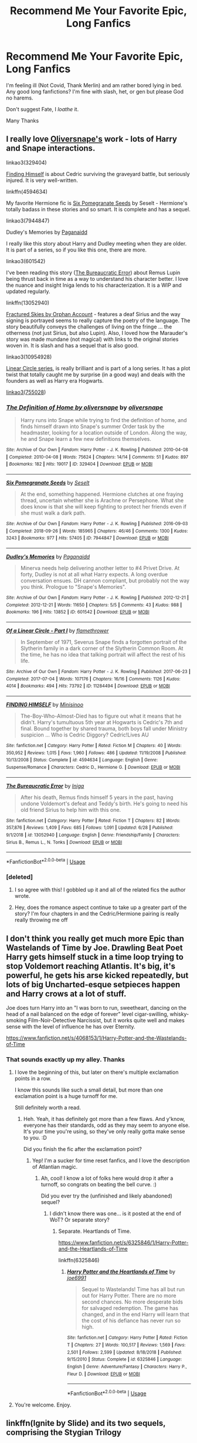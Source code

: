 #+TITLE: Recommend Me Your Favorite Epic, Long Fanfics

* Recommend Me Your Favorite Epic, Long Fanfics
:PROPERTIES:
:Author: Brilliant_Sea
:Score: 95
:DateUnix: 1595103296.0
:DateShort: 2020-Jul-19
:FlairText: Request
:END:
I'm feeling ill (Not Covid, Thank Merlin) and am rather bored lying in bed. Any good long fanfictions? I'm fine with slash, het, or gen but please God no harems.

Don't suggest Fate, I /loathe/ it.

Many Thanks


** I really love [[https://archiveofourown.org/users/oliversnape/pseuds/oliversnape][Oliversnape's]] work - lots of Harry and Snape interactions.

linkao3(329404)

[[https://www.fanfiction.net/s/4594634/1/][Finding Himself]] is about Cedric surviving the graveyard battle, but seriously injured. It is very well-written.

linkffn(4594634)

My favorite Hermione fic is [[https://archiveofourown.org/works/7944847][Six Pomegranate Seeds]] by Seselt - Hermione's totally badass in these stories and so smart. It is complete and has a sequel.

linkao3(7944847)

Dudley's Memories by [[https://archiveofourown.org/users/Paganaidd/pseuds/Paganaidd][Paganaidd]]

I really like this story about Harry and Dudley meeting when they are older. It is part of a series, so if you like this one, there are more.

linkao3(601542)

I've been reading this story ([[https://www.fanfiction.net/s/13052940/1/The-Bureaucratic-Error][The Bureaucratic Error]]) about Remus Lupin being thrust back in time as a way to understand his character better. I love the nuance and insight Iniga lends to his characterization. It is a WIP and updated regularly.

linkffn(13052940)

[[https://archiveofourown.org/works/4787432][Fractured Skies by Orphan Account]] - features a deaf Sirius and the way signing is portrayed seems to really capture the poetry of the language. The story beautifully conveys the challenges of living on the fringe ... the otherness (not just Sirius, but also Lupin). Also, I loved how the Marauder's story was made mundane (not magical) with links to the original stories woven in. It is slash and has a sequel that is also good.

linkao3(10954928)

[[https://archiveofourown.org/series/755028][Linear Circle series]], is really brilliant and is part of a long series. It has a plot twist that totally caught me by surprise (in a good way) and deals with the founders as well as Harry era Hogwarts.

[[https://archiveofourown.org/series/755028][linkao3(755028]])
:PROPERTIES:
:Author: HegemoneMilo
:Score: 13
:DateUnix: 1595115301.0
:DateShort: 2020-Jul-19
:END:

*** [[https://archiveofourown.org/works/329404][*/The Definition of Home by oliversnape/*]] by [[https://www.archiveofourown.org/users/oliversnape/pseuds/oliversnape][/oliversnape/]]

#+begin_quote
  Harry runs into Snape while trying to find the definition of home, and finds himself drawn into Snape's summer Order task by the headmaster, looking for a location outside of London. Along the way, he and Snape learn a few new definitions themselves.
#+end_quote

^{/Site/:} ^{Archive} ^{of} ^{Our} ^{Own} ^{*|*} ^{/Fandom/:} ^{Harry} ^{Potter} ^{-} ^{J.} ^{K.} ^{Rowling} ^{*|*} ^{/Published/:} ^{2010-04-08} ^{*|*} ^{/Completed/:} ^{2010-04-08} ^{*|*} ^{/Words/:} ^{75624} ^{*|*} ^{/Chapters/:} ^{14/14} ^{*|*} ^{/Comments/:} ^{51} ^{*|*} ^{/Kudos/:} ^{897} ^{*|*} ^{/Bookmarks/:} ^{182} ^{*|*} ^{/Hits/:} ^{19017} ^{*|*} ^{/ID/:} ^{329404} ^{*|*} ^{/Download/:} ^{[[https://archiveofourown.org/downloads/329404/The%20Definition%20of%20Home.epub?updated_at=1387489292][EPUB]]} ^{or} ^{[[https://archiveofourown.org/downloads/329404/The%20Definition%20of%20Home.mobi?updated_at=1387489292][MOBI]]}

--------------

[[https://archiveofourown.org/works/7944847][*/Six Pomegranate Seeds/*]] by [[https://www.archiveofourown.org/users/Seselt/pseuds/Seselt][/Seselt/]]

#+begin_quote
  At the end, something happened. Hermione clutches at one fraying thread, uncertain whether she is Arachne or Persephone. What she does know is that she will keep fighting to protect her friends even if she must walk a dark path.
#+end_quote

^{/Site/:} ^{Archive} ^{of} ^{Our} ^{Own} ^{*|*} ^{/Fandom/:} ^{Harry} ^{Potter} ^{-} ^{J.} ^{K.} ^{Rowling} ^{*|*} ^{/Published/:} ^{2016-09-03} ^{*|*} ^{/Completed/:} ^{2018-09-26} ^{*|*} ^{/Words/:} ^{185965} ^{*|*} ^{/Chapters/:} ^{46/46} ^{*|*} ^{/Comments/:} ^{1300} ^{*|*} ^{/Kudos/:} ^{3243} ^{*|*} ^{/Bookmarks/:} ^{977} ^{*|*} ^{/Hits/:} ^{57405} ^{*|*} ^{/ID/:} ^{7944847} ^{*|*} ^{/Download/:} ^{[[https://archiveofourown.org/downloads/7944847/Six%20Pomegranate%20Seeds.epub?updated_at=1589781499][EPUB]]} ^{or} ^{[[https://archiveofourown.org/downloads/7944847/Six%20Pomegranate%20Seeds.mobi?updated_at=1589781499][MOBI]]}

--------------

[[https://archiveofourown.org/works/601542][*/Dudley's Memories/*]] by [[https://www.archiveofourown.org/users/Paganaidd/pseuds/Paganaidd][/Paganaidd/]]

#+begin_quote
  Minerva needs help delivering another letter to #4 Privet Drive. At forty, Dudley is not at all what Harry expects. A long overdue conversation ensues. DH cannon compliant, but probably not the way you think. Prologue to "Snape's Memories".
#+end_quote

^{/Site/:} ^{Archive} ^{of} ^{Our} ^{Own} ^{*|*} ^{/Fandom/:} ^{Harry} ^{Potter} ^{-} ^{J.} ^{K.} ^{Rowling} ^{*|*} ^{/Published/:} ^{2012-12-21} ^{*|*} ^{/Completed/:} ^{2012-12-21} ^{*|*} ^{/Words/:} ^{11650} ^{*|*} ^{/Chapters/:} ^{5/5} ^{*|*} ^{/Comments/:} ^{43} ^{*|*} ^{/Kudos/:} ^{988} ^{*|*} ^{/Bookmarks/:} ^{196} ^{*|*} ^{/Hits/:} ^{13852} ^{*|*} ^{/ID/:} ^{601542} ^{*|*} ^{/Download/:} ^{[[https://archiveofourown.org/downloads/601542/Dudleys%20Memories.epub?updated_at=1506719338][EPUB]]} ^{or} ^{[[https://archiveofourown.org/downloads/601542/Dudleys%20Memories.mobi?updated_at=1506719338][MOBI]]}

--------------

[[https://archiveofourown.org/works/11284494][*/Of a Linear Circle - Part I/*]] by [[https://www.archiveofourown.org/users/flamethrower/pseuds/flamethrower][/flamethrower/]]

#+begin_quote
  In September of 1971, Severus Snape finds a forgotten portrait of the Slytherin family in a dark corner of the Slytherin Common Room. At the time, he has no idea that talking portrait will affect the rest of his life.
#+end_quote

^{/Site/:} ^{Archive} ^{of} ^{Our} ^{Own} ^{*|*} ^{/Fandom/:} ^{Harry} ^{Potter} ^{-} ^{J.} ^{K.} ^{Rowling} ^{*|*} ^{/Published/:} ^{2017-06-23} ^{*|*} ^{/Completed/:} ^{2017-07-04} ^{*|*} ^{/Words/:} ^{107176} ^{*|*} ^{/Chapters/:} ^{16/16} ^{*|*} ^{/Comments/:} ^{1126} ^{*|*} ^{/Kudos/:} ^{4014} ^{*|*} ^{/Bookmarks/:} ^{494} ^{*|*} ^{/Hits/:} ^{73792} ^{*|*} ^{/ID/:} ^{11284494} ^{*|*} ^{/Download/:} ^{[[https://archiveofourown.org/downloads/11284494/Of%20a%20Linear%20Circle%20-.epub?updated_at=1593217125][EPUB]]} ^{or} ^{[[https://archiveofourown.org/downloads/11284494/Of%20a%20Linear%20Circle%20-.mobi?updated_at=1593217125][MOBI]]}

--------------

[[https://www.fanfiction.net/s/4594634/1/][*/FINDING HIMSELF/*]] by [[https://www.fanfiction.net/u/106720/Minisinoo][/Minisinoo/]]

#+begin_quote
  The-Boy-Who-Almost-Died has to figure out what it means that he didn't. Harry's tumultuous 5th year at Hogwarts is Cedric's 7th and final. Bound together by shared trauma, both boys fall under Ministry suspicion ... Who is Cedric Diggory? Cedric!Lives AU
#+end_quote

^{/Site/:} ^{fanfiction.net} ^{*|*} ^{/Category/:} ^{Harry} ^{Potter} ^{*|*} ^{/Rated/:} ^{Fiction} ^{M} ^{*|*} ^{/Chapters/:} ^{40} ^{*|*} ^{/Words/:} ^{350,952} ^{*|*} ^{/Reviews/:} ^{1,015} ^{*|*} ^{/Favs/:} ^{1,960} ^{*|*} ^{/Follows/:} ^{486} ^{*|*} ^{/Updated/:} ^{11/19/2008} ^{*|*} ^{/Published/:} ^{10/13/2008} ^{*|*} ^{/Status/:} ^{Complete} ^{*|*} ^{/id/:} ^{4594634} ^{*|*} ^{/Language/:} ^{English} ^{*|*} ^{/Genre/:} ^{Suspense/Romance} ^{*|*} ^{/Characters/:} ^{Cedric} ^{D.,} ^{Hermione} ^{G.} ^{*|*} ^{/Download/:} ^{[[http://www.ff2ebook.com/old/ffn-bot/index.php?id=4594634&source=ff&filetype=epub][EPUB]]} ^{or} ^{[[http://www.ff2ebook.com/old/ffn-bot/index.php?id=4594634&source=ff&filetype=mobi][MOBI]]}

--------------

[[https://www.fanfiction.net/s/13052940/1/][*/The Bureaucratic Error/*]] by [[https://www.fanfiction.net/u/49515/Iniga][/Iniga/]]

#+begin_quote
  After his death, Remus finds himself 5 years in the past, having undone Voldemort's defeat and Teddy's birth. He's going to need his old friend Sirius to help him with this one.
#+end_quote

^{/Site/:} ^{fanfiction.net} ^{*|*} ^{/Category/:} ^{Harry} ^{Potter} ^{*|*} ^{/Rated/:} ^{Fiction} ^{T} ^{*|*} ^{/Chapters/:} ^{82} ^{*|*} ^{/Words/:} ^{357,876} ^{*|*} ^{/Reviews/:} ^{1,409} ^{*|*} ^{/Favs/:} ^{685} ^{*|*} ^{/Follows/:} ^{1,091} ^{*|*} ^{/Updated/:} ^{6/28} ^{*|*} ^{/Published/:} ^{9/1/2018} ^{*|*} ^{/id/:} ^{13052940} ^{*|*} ^{/Language/:} ^{English} ^{*|*} ^{/Genre/:} ^{Friendship/Family} ^{*|*} ^{/Characters/:} ^{Sirius} ^{B.,} ^{Remus} ^{L.,} ^{N.} ^{Tonks} ^{*|*} ^{/Download/:} ^{[[http://www.ff2ebook.com/old/ffn-bot/index.php?id=13052940&source=ff&filetype=epub][EPUB]]} ^{or} ^{[[http://www.ff2ebook.com/old/ffn-bot/index.php?id=13052940&source=ff&filetype=mobi][MOBI]]}

--------------

*FanfictionBot*^{2.0.0-beta} | [[https://github.com/tusing/reddit-ffn-bot/wiki/Usage][Usage]]
:PROPERTIES:
:Author: FanfictionBot
:Score: 4
:DateUnix: 1595115322.0
:DateShort: 2020-Jul-19
:END:


*** [deleted]
:PROPERTIES:
:Score: 2
:DateUnix: 1595127034.0
:DateShort: 2020-Jul-19
:END:

**** I so agree with this! I gobbled up it and all of the related fics the author wrote.
:PROPERTIES:
:Author: HegemoneMilo
:Score: 1
:DateUnix: 1595366497.0
:DateShort: 2020-Jul-22
:END:


**** Hey, does the romance aspect continue to take up a greater part of the story? I'm four chapters in and the Cedric/Hermione pairing is really really throwing me off
:PROPERTIES:
:Author: mine811
:Score: 1
:DateUnix: 1595758433.0
:DateShort: 2020-Jul-26
:END:


** I don't think you really get much more Epic than Wastelands of Time by Joe. Drawling Beat Poet Harry gets himself stuck in a time loop trying to stop Voldemort reaching Atlantis. It's big, it's powerful, he gets his arse kicked repeatedly, but lots of big Uncharted-esque setpieces happen and Harry crows at a lot of stuff.

Joe does turn Harry into an "I was born to run, sweetheart, dancing on the head of a nail balanced on the edge of forever" level cigar-swilling, whisky-smoking Film-Noir-Detective Narcissist, but it works quite well and makes sense with the level of influence he has over Eternity.

[[https://www.fanfiction.net/s/4068153/1/Harry-Potter-and-the-Wastelands-of-Time]]
:PROPERTIES:
:Author: Avalon1632
:Score: 18
:DateUnix: 1595104696.0
:DateShort: 2020-Jul-19
:END:

*** That sounds exactly up my alley. Thanks
:PROPERTIES:
:Author: Brilliant_Sea
:Score: 7
:DateUnix: 1595107191.0
:DateShort: 2020-Jul-19
:END:

**** I love the beginning of this, but later on there's multiple exclamation points in a row.

I know this sounds like such a small detail, but more than one exclamation point is a huge turnoff for me.

Still definitely worth a read.
:PROPERTIES:
:Author: elrathj
:Score: 13
:DateUnix: 1595124388.0
:DateShort: 2020-Jul-19
:END:

***** Heh. Yeah, it has definitely got more than a few flaws. And y'know, everyone has their standards, odd as they may seem to anyone else. It's your time you're using, so they've only really gotta make sense to you. :D

Did you finish the fic after the exclamation point?
:PROPERTIES:
:Author: Avalon1632
:Score: 5
:DateUnix: 1595148863.0
:DateShort: 2020-Jul-19
:END:

****** Yep! I'm a sucker for time reset fanfics, and I love the description of Atlantian magic.
:PROPERTIES:
:Author: elrathj
:Score: 3
:DateUnix: 1595160799.0
:DateShort: 2020-Jul-19
:END:

******* Ah, cool! I know a lot of folks here would drop it after a turnoff, so congrats on beating the bell curve. :)

Did you ever try the (unfinished and likely abandoned) sequel?
:PROPERTIES:
:Author: Avalon1632
:Score: 4
:DateUnix: 1595166059.0
:DateShort: 2020-Jul-19
:END:

******** I didn't know there was one... is it posted at the end of WoT? Or separate story?
:PROPERTIES:
:Author: elrathj
:Score: 3
:DateUnix: 1595166259.0
:DateShort: 2020-Jul-19
:END:

********* Separate. Heartlands of Time.

[[https://www.fanfiction.net/s/6325846/1/Harry-Potter-and-the-Heartlands-of-Time]]

linkffn(6325846)
:PROPERTIES:
:Author: Avalon1632
:Score: 3
:DateUnix: 1595166899.0
:DateShort: 2020-Jul-19
:END:

********** [[https://www.fanfiction.net/s/6325846/1/][*/Harry Potter and the Heartlands of Time/*]] by [[https://www.fanfiction.net/u/557425/joe6991][/joe6991/]]

#+begin_quote
  Sequel to Wastelands! Time has all but run out for Harry Potter. There are no more second chances. No more desperate bids for salvaged redemption. The game has changed, and in the end Harry will learn that the cost of his defiance has never run so high.
#+end_quote

^{/Site/:} ^{fanfiction.net} ^{*|*} ^{/Category/:} ^{Harry} ^{Potter} ^{*|*} ^{/Rated/:} ^{Fiction} ^{T} ^{*|*} ^{/Chapters/:} ^{27} ^{*|*} ^{/Words/:} ^{100,517} ^{*|*} ^{/Reviews/:} ^{1,569} ^{*|*} ^{/Favs/:} ^{2,501} ^{*|*} ^{/Follows/:} ^{2,599} ^{*|*} ^{/Updated/:} ^{8/18/2018} ^{*|*} ^{/Published/:} ^{9/15/2010} ^{*|*} ^{/Status/:} ^{Complete} ^{*|*} ^{/id/:} ^{6325846} ^{*|*} ^{/Language/:} ^{English} ^{*|*} ^{/Genre/:} ^{Adventure/Fantasy} ^{*|*} ^{/Characters/:} ^{Harry} ^{P.,} ^{Fleur} ^{D.} ^{*|*} ^{/Download/:} ^{[[http://www.ff2ebook.com/old/ffn-bot/index.php?id=6325846&source=ff&filetype=epub][EPUB]]} ^{or} ^{[[http://www.ff2ebook.com/old/ffn-bot/index.php?id=6325846&source=ff&filetype=mobi][MOBI]]}

--------------

*FanfictionBot*^{2.0.0-beta} | [[https://github.com/tusing/reddit-ffn-bot/wiki/Usage][Usage]]
:PROPERTIES:
:Author: FanfictionBot
:Score: 3
:DateUnix: 1595166920.0
:DateShort: 2020-Jul-19
:END:


**** You're welcome. Enjoy.
:PROPERTIES:
:Author: Avalon1632
:Score: 3
:DateUnix: 1595148882.0
:DateShort: 2020-Jul-19
:END:


** linkffn(Ignite by Slide) and its two sequels, comprising the Stygian Trilogy
:PROPERTIES:
:Author: francoisschubert
:Score: 10
:DateUnix: 1595109425.0
:DateShort: 2020-Jul-19
:END:

*** [[https://www.fanfiction.net/s/8255131/1/][*/Ignite/*]] by [[https://www.fanfiction.net/u/4095/Slide][/Slide/]]

#+begin_quote
  A mysterious illness leaving a mere handful of uninfected. A school in quarantine, isolated from the outside world. Danger on all sides, striking seemingly at random. And, at the heart of it all, Scorpius Malfoy, the only man to believe this is a part of a wider, dangerous plot. Part 1 of the Stygian Trilogy.
#+end_quote

^{/Site/:} ^{fanfiction.net} ^{*|*} ^{/Category/:} ^{Harry} ^{Potter} ^{*|*} ^{/Rated/:} ^{Fiction} ^{M} ^{*|*} ^{/Chapters/:} ^{37} ^{*|*} ^{/Words/:} ^{199,673} ^{*|*} ^{/Reviews/:} ^{320} ^{*|*} ^{/Favs/:} ^{424} ^{*|*} ^{/Follows/:} ^{208} ^{*|*} ^{/Updated/:} ^{11/3/2013} ^{*|*} ^{/Published/:} ^{6/25/2012} ^{*|*} ^{/Status/:} ^{Complete} ^{*|*} ^{/id/:} ^{8255131} ^{*|*} ^{/Language/:} ^{English} ^{*|*} ^{/Genre/:} ^{Adventure/Drama} ^{*|*} ^{/Characters/:} ^{Scorpius} ^{M.,} ^{Rose} ^{W.} ^{*|*} ^{/Download/:} ^{[[http://www.ff2ebook.com/old/ffn-bot/index.php?id=8255131&source=ff&filetype=epub][EPUB]]} ^{or} ^{[[http://www.ff2ebook.com/old/ffn-bot/index.php?id=8255131&source=ff&filetype=mobi][MOBI]]}

--------------

*FanfictionBot*^{2.0.0-beta} | [[https://github.com/tusing/reddit-ffn-bot/wiki/Usage][Usage]]
:PROPERTIES:
:Author: FanfictionBot
:Score: 4
:DateUnix: 1595109442.0
:DateShort: 2020-Jul-19
:END:


** I totally think more people should read [[https://archiveofourown.org/works/7944847/chapters/18163144][Six Pomegranate Seeds]] and its sequel [[https://archiveofourown.org/works/18556663/chapters/43984786][Bouquet of Asphodels]]. Totally made me fall in love with fan fiction all over again and it expands on so many characters, themes, and ideas that I actually re read it immediately after finishing it (hey, I'm still in lockdown... don't judge me, lol).
:PROPERTIES:
:Author: greysfanhp
:Score: 7
:DateUnix: 1595115540.0
:DateShort: 2020-Jul-19
:END:


** It's a creepypasta crossover, but-

Linkffn(Brother in Arms by SteamGeek01)

It's got 93 chapters and it's not finished. The author seems to currently have writer's block, but given the current length, you'd probably get an update while reading it.

Also;

Linkffn(The Red Dragon by Yes I am using a typewriter)

This one's also got ninety-something chapters. It's a time-travel fic, with Gryffindor Draco. It's currently on indefinite hiatus, though, which is sad.
:PROPERTIES:
:Author: JustAFictionNerd
:Score: 6
:DateUnix: 1595113295.0
:DateShort: 2020-Jul-19
:END:

*** The Red Dragon includes Harry insisting on being called Evans-Potter for... some reason. Cringy.
:PROPERTIES:
:Author: bitwolfy
:Score: 7
:DateUnix: 1595145199.0
:DateShort: 2020-Jul-19
:END:

**** If I remember correctly, it's because this Harry had come to terms with his parents flaws and decided he more wants to emulate his mother.
:PROPERTIES:
:Author: JustAFictionNerd
:Score: 3
:DateUnix: 1595145452.0
:DateShort: 2020-Jul-19
:END:

***** It's possible to take inspiration from someone without being a pretentious twat about it. As far as indy!Harry goes, Evans-Potter is just one step above Lord Potter-Black-Peverell-Slytherin in my opinion.
:PROPERTIES:
:Author: bitwolfy
:Score: 7
:DateUnix: 1595174633.0
:DateShort: 2020-Jul-19
:END:


**** From quickly skimming the beginning of it, it looks like the primary reason he first demanded to be Evans-Potter is because he wanted to try to convince the sorting hat to put Draco into Gryffindor, and he needed his last name to come before Malfoy. The fact that it seems like having to call him Evans shifted Snape's opinion of him was probably not intentional for him, but he definitely played it up.
:PROPERTIES:
:Author: novorek
:Score: 2
:DateUnix: 1595185261.0
:DateShort: 2020-Jul-19
:END:


*** [[https://www.fanfiction.net/s/12677846/1/][*/Brother in Arms/*]] by [[https://www.fanfiction.net/u/8737773/SteamGeek01][/SteamGeek01/]]

#+begin_quote
  After traveling to the UK for a hunt in Surrey for a change; Ticci Toby discovers a small child living under the stairs of Number 4 Privet Drive but there is more to this child than meets the eye. A CreepyPasta and Harry Potter crossover. Check EXTRAS for more work with this story idea.
#+end_quote

^{/Site/:} ^{fanfiction.net} ^{*|*} ^{/Category/:} ^{Harry} ^{Potter} ^{+} ^{Slender} ^{Crossover} ^{*|*} ^{/Rated/:} ^{Fiction} ^{M} ^{*|*} ^{/Chapters/:} ^{94} ^{*|*} ^{/Words/:} ^{819,953} ^{*|*} ^{/Reviews/:} ^{1,335} ^{*|*} ^{/Favs/:} ^{783} ^{*|*} ^{/Follows/:} ^{764} ^{*|*} ^{/Updated/:} ^{3/29} ^{*|*} ^{/Published/:} ^{10/5/2017} ^{*|*} ^{/id/:} ^{12677846} ^{*|*} ^{/Language/:} ^{English} ^{*|*} ^{/Genre/:} ^{Supernatural/Horror} ^{*|*} ^{/Characters/:} ^{Harry} ^{P.,} ^{Slender,} ^{Jeff} ^{the} ^{Killer} ^{*|*} ^{/Download/:} ^{[[http://www.ff2ebook.com/old/ffn-bot/index.php?id=12677846&source=ff&filetype=epub][EPUB]]} ^{or} ^{[[http://www.ff2ebook.com/old/ffn-bot/index.php?id=12677846&source=ff&filetype=mobi][MOBI]]}

--------------

[[https://www.fanfiction.net/s/11931564/1/][*/The Red Dragon/*]] by [[https://www.fanfiction.net/u/5439553/Yes-I-am-using-a-typewriter][/Yes I am using a typewriter/]]

#+begin_quote
  The time turner around Harrys neck shattered sending his soul back in time; where his body could not go. When Harry finds himself in a ten year old body; in his aunts garden he vows to do things right this time and save everyone he lost. First he needs to make his friends into the new Marauders and convince the sorting hat to unite him with his own alternative to Sirius Black.
#+end_quote

^{/Site/:} ^{fanfiction.net} ^{*|*} ^{/Category/:} ^{Harry} ^{Potter} ^{*|*} ^{/Rated/:} ^{Fiction} ^{T} ^{*|*} ^{/Chapters/:} ^{93} ^{*|*} ^{/Words/:} ^{152,384} ^{*|*} ^{/Reviews/:} ^{2,160} ^{*|*} ^{/Favs/:} ^{3,045} ^{*|*} ^{/Follows/:} ^{3,931} ^{*|*} ^{/Updated/:} ^{7/26/2018} ^{*|*} ^{/Published/:} ^{5/5/2016} ^{*|*} ^{/id/:} ^{11931564} ^{*|*} ^{/Language/:} ^{English} ^{*|*} ^{/Genre/:} ^{Adventure/Friendship} ^{*|*} ^{/Characters/:} ^{Harry} ^{P.,} ^{Ron} ^{W.,} ^{Hermione} ^{G.,} ^{Draco} ^{M.} ^{*|*} ^{/Download/:} ^{[[http://www.ff2ebook.com/old/ffn-bot/index.php?id=11931564&source=ff&filetype=epub][EPUB]]} ^{or} ^{[[http://www.ff2ebook.com/old/ffn-bot/index.php?id=11931564&source=ff&filetype=mobi][MOBI]]}

--------------

*FanfictionBot*^{2.0.0-beta} | [[https://github.com/tusing/reddit-ffn-bot/wiki/Usage][Usage]]
:PROPERTIES:
:Author: FanfictionBot
:Score: 6
:DateUnix: 1595113321.0
:DateShort: 2020-Jul-19
:END:


** Linkffn(The Denarian Renegade) and it's two sequels it's a great classic Harry finds a Denarian coin with a fallen angel in it who leads him down a road of corruption starts out with a small crossover with Dresden field which becomes more prominent over the sequels. Harry is a massive dick in it but it's written well and the fight scenes are amazing
:PROPERTIES:
:Author: 2401PenitentTangent_
:Score: 6
:DateUnix: 1595180919.0
:DateShort: 2020-Jul-19
:END:

*** [[https://www.fanfiction.net/s/3473224/1/][*/The Denarian Renegade/*]] by [[https://www.fanfiction.net/u/524094/Shezza][/Shezza/]]

#+begin_quote
  By the age of seven, Harry Potter hated his home, his relatives and his life. However, an ancient demonic artefact has granted him the powers of a Fallen and now he will let nothing stop him in his quest for power. AU: Slight Xover with Dresden Files
#+end_quote

^{/Site/:} ^{fanfiction.net} ^{*|*} ^{/Category/:} ^{Harry} ^{Potter} ^{*|*} ^{/Rated/:} ^{Fiction} ^{M} ^{*|*} ^{/Chapters/:} ^{38} ^{*|*} ^{/Words/:} ^{234,997} ^{*|*} ^{/Reviews/:} ^{2,092} ^{*|*} ^{/Favs/:} ^{5,289} ^{*|*} ^{/Follows/:} ^{2,274} ^{*|*} ^{/Updated/:} ^{10/25/2007} ^{*|*} ^{/Published/:} ^{4/3/2007} ^{*|*} ^{/Status/:} ^{Complete} ^{*|*} ^{/id/:} ^{3473224} ^{*|*} ^{/Language/:} ^{English} ^{*|*} ^{/Genre/:} ^{Supernatural/Adventure} ^{*|*} ^{/Characters/:} ^{Harry} ^{P.} ^{*|*} ^{/Download/:} ^{[[http://www.ff2ebook.com/old/ffn-bot/index.php?id=3473224&source=ff&filetype=epub][EPUB]]} ^{or} ^{[[http://www.ff2ebook.com/old/ffn-bot/index.php?id=3473224&source=ff&filetype=mobi][MOBI]]}

--------------

*FanfictionBot*^{2.0.0-beta} | [[https://github.com/tusing/reddit-ffn-bot/wiki/Usage][Usage]]
:PROPERTIES:
:Author: FanfictionBot
:Score: 3
:DateUnix: 1595180936.0
:DateShort: 2020-Jul-19
:END:


** linkffn(Honor thy Blood)
:PROPERTIES:
:Author: udm17
:Score: 5
:DateUnix: 1595119134.0
:DateShort: 2020-Jul-19
:END:

*** [[https://www.fanfiction.net/s/12155794/1/][*/Honour Thy Blood/*]] by [[https://www.fanfiction.net/u/8024050/TheBlack-sResurgence][/TheBlack'sResurgence/]]

#+begin_quote
  Beginning in the graveyard, Harry fails to reach the cup to escape but is saved by an unexpected person thought long dead. Harry learns what it is to be a Potter and starts his journey to finish Voldemort once and for all. NO SLASH. Rated M for language, gore etch. A story of realism and Harry coming into his own.
#+end_quote

^{/Site/:} ^{fanfiction.net} ^{*|*} ^{/Category/:} ^{Harry} ^{Potter} ^{*|*} ^{/Rated/:} ^{Fiction} ^{M} ^{*|*} ^{/Chapters/:} ^{21} ^{*|*} ^{/Words/:} ^{307,702} ^{*|*} ^{/Reviews/:} ^{2,148} ^{*|*} ^{/Favs/:} ^{10,297} ^{*|*} ^{/Follows/:} ^{5,368} ^{*|*} ^{/Updated/:} ^{2/3/2019} ^{*|*} ^{/Published/:} ^{9/19/2016} ^{*|*} ^{/Status/:} ^{Complete} ^{*|*} ^{/id/:} ^{12155794} ^{*|*} ^{/Language/:} ^{English} ^{*|*} ^{/Genre/:} ^{Drama/Romance} ^{*|*} ^{/Characters/:} ^{<Harry} ^{P.,} ^{Daphne} ^{G.>} ^{*|*} ^{/Download/:} ^{[[http://www.ff2ebook.com/old/ffn-bot/index.php?id=12155794&source=ff&filetype=epub][EPUB]]} ^{or} ^{[[http://www.ff2ebook.com/old/ffn-bot/index.php?id=12155794&source=ff&filetype=mobi][MOBI]]}

--------------

*FanfictionBot*^{2.0.0-beta} | [[https://github.com/tusing/reddit-ffn-bot/wiki/Usage][Usage]]
:PROPERTIES:
:Author: FanfictionBot
:Score: 4
:DateUnix: 1595119157.0
:DateShort: 2020-Jul-19
:END:


** Linkffn(the prince of the dark kingdom) big sprawling completely reimagined world where Voldemort won

Linkffn(the shadow of angmar) the best Harry Potter crossover
:PROPERTIES:
:Author: GravityMyGuy
:Score: 5
:DateUnix: 1595125396.0
:DateShort: 2020-Jul-19
:END:

*** [[https://www.fanfiction.net/s/3766574/1/][*/Prince of the Dark Kingdom/*]] by [[https://www.fanfiction.net/u/1355498/Mizuni-sama][/Mizuni-sama/]]

#+begin_quote
  Ten years ago, Voldemort created his kingdom. Now a confused young wizard stumbles into it, and carves out a destiny. AU. Nondark Harry. MentorVoldemort. VII Ch.8 In which someone is dead, wounded, or kidnapped in every scene.
#+end_quote

^{/Site/:} ^{fanfiction.net} ^{*|*} ^{/Category/:} ^{Harry} ^{Potter} ^{*|*} ^{/Rated/:} ^{Fiction} ^{M} ^{*|*} ^{/Chapters/:} ^{147} ^{*|*} ^{/Words/:} ^{1,253,480} ^{*|*} ^{/Reviews/:} ^{11,228} ^{*|*} ^{/Favs/:} ^{7,967} ^{*|*} ^{/Follows/:} ^{7,084} ^{*|*} ^{/Updated/:} ^{6/17/2014} ^{*|*} ^{/Published/:} ^{9/3/2007} ^{*|*} ^{/id/:} ^{3766574} ^{*|*} ^{/Language/:} ^{English} ^{*|*} ^{/Genre/:} ^{Drama/Adventure} ^{*|*} ^{/Characters/:} ^{Harry} ^{P.,} ^{Voldemort} ^{*|*} ^{/Download/:} ^{[[http://www.ff2ebook.com/old/ffn-bot/index.php?id=3766574&source=ff&filetype=epub][EPUB]]} ^{or} ^{[[http://www.ff2ebook.com/old/ffn-bot/index.php?id=3766574&source=ff&filetype=mobi][MOBI]]}

--------------

[[https://www.fanfiction.net/s/11115934/1/][*/The Shadow of Angmar/*]] by [[https://www.fanfiction.net/u/5291694/Steelbadger][/Steelbadger/]]

#+begin_quote
  The Master of Death is a dangerous title; many would claim to hold a position greater than Death. Harry is pulled to Middle-earth by the Witch King of Angmar in an attempt to bring Morgoth back to Arda. A year later Angmar falls and Harry is freed. What will he do with the eternity granted to him? Story begins 1000 years before LotR. Eventual major canon divergence.
#+end_quote

^{/Site/:} ^{fanfiction.net} ^{*|*} ^{/Category/:} ^{Harry} ^{Potter} ^{+} ^{Lord} ^{of} ^{the} ^{Rings} ^{Crossover} ^{*|*} ^{/Rated/:} ^{Fiction} ^{T} ^{*|*} ^{/Chapters/:} ^{30} ^{*|*} ^{/Words/:} ^{192,519} ^{*|*} ^{/Reviews/:} ^{5,214} ^{*|*} ^{/Favs/:} ^{12,020} ^{*|*} ^{/Follows/:} ^{14,494} ^{*|*} ^{/Updated/:} ^{7/3} ^{*|*} ^{/Published/:} ^{3/15/2015} ^{*|*} ^{/id/:} ^{11115934} ^{*|*} ^{/Language/:} ^{English} ^{*|*} ^{/Genre/:} ^{Adventure} ^{*|*} ^{/Characters/:} ^{Harry} ^{P.} ^{*|*} ^{/Download/:} ^{[[http://www.ff2ebook.com/old/ffn-bot/index.php?id=11115934&source=ff&filetype=epub][EPUB]]} ^{or} ^{[[http://www.ff2ebook.com/old/ffn-bot/index.php?id=11115934&source=ff&filetype=mobi][MOBI]]}

--------------

*FanfictionBot*^{2.0.0-beta} | [[https://github.com/tusing/reddit-ffn-bot/wiki/Usage][Usage]]
:PROPERTIES:
:Author: FanfictionBot
:Score: 2
:DateUnix: 1595125427.0
:DateShort: 2020-Jul-19
:END:

**** i second the prince of the dark kingdom
:PROPERTIES:
:Author: Po_poy
:Score: 3
:DateUnix: 1595133164.0
:DateShort: 2020-Jul-19
:END:


** The sacrifices arc by Lightning-on-the-wave. Both epic and long. WBWL fic, one of the earlier ones I believe. I've always enjoyed it but it gets a bit slow in book 6.
:PROPERTIES:
:Author: DrPhobophage
:Score: 4
:DateUnix: 1595178063.0
:DateShort: 2020-Jul-19
:END:


** linkffn(train to nowhere by MayMarlow) you /might/ have heard of it - it's very popular. 67 extremely long chapters... i really recommend it.
:PROPERTIES:
:Score: 4
:DateUnix: 1595114156.0
:DateShort: 2020-Jul-19
:END:

*** [[https://www.fanfiction.net/s/13470756/1/][*/Take me on a Train to Nowhere/*]] by [[https://www.fanfiction.net/u/5538189/We-have-problems][/We-have-problems/]]

#+begin_quote
  Sequel to It Was All a Game. Harry has been betrayed in the most intimate of ways by the most intimate of people. How can he continue this war when every day he is reminded of Draco? How can Draco continue this war when he knows what he's doing is wrong but is trapped by his own machinations? Can love save the day or will the Wizarding World bear the weight of the Hero's failure?
#+end_quote

^{/Site/:} ^{fanfiction.net} ^{*|*} ^{/Category/:} ^{Harry} ^{Potter} ^{*|*} ^{/Rated/:} ^{Fiction} ^{M} ^{*|*} ^{/Chapters/:} ^{3} ^{*|*} ^{/Words/:} ^{24,946} ^{*|*} ^{/Reviews/:} ^{8} ^{*|*} ^{/Favs/:} ^{25} ^{*|*} ^{/Follows/:} ^{29} ^{*|*} ^{/Published/:} ^{1/4} ^{*|*} ^{/id/:} ^{13470756} ^{*|*} ^{/Language/:} ^{English} ^{*|*} ^{/Genre/:} ^{Romance/Drama} ^{*|*} ^{/Characters/:} ^{Harry} ^{P.} ^{*|*} ^{/Download/:} ^{[[http://www.ff2ebook.com/old/ffn-bot/index.php?id=13470756&source=ff&filetype=epub][EPUB]]} ^{or} ^{[[http://www.ff2ebook.com/old/ffn-bot/index.php?id=13470756&source=ff&filetype=mobi][MOBI]]}

--------------

*FanfictionBot*^{2.0.0-beta} | [[https://github.com/tusing/reddit-ffn-bot/wiki/Usage][Usage]]
:PROPERTIES:
:Author: FanfictionBot
:Score: 0
:DateUnix: 1595114181.0
:DateShort: 2020-Jul-19
:END:

**** Wrong link above.

[[https://archiveofourown.org/works/294722/chapters/471501]]
:PROPERTIES:
:Author: Wildkuh
:Score: 3
:DateUnix: 1595117433.0
:DateShort: 2020-Jul-19
:END:

***** [[https://archiveofourown.org/works/294722][*/The Train to Nowhere/*]] by [[https://www.archiveofourown.org/users/MayMarlow/pseuds/MayMarlow/users/Leusa/pseuds/Leusa/users/Kifia/pseuds/Kifia][/MayMarlowLeusaKifia/]]

#+begin_quote
  In a world where Voldemort's victory brought forth the golden age of pureblood supremacy, young Harry - an average Durmstrang student - grows surrounded by the same propaganda that has become the gospel truth of the Wizarding World. Injustice is a norm and racism is not only accepted, but actively encouraged. Embracing the status quo becomes harder when Harry finds himself in a train station where the living should not dwell, and a dangerous friend who goes by the name "Tom".
#+end_quote

^{/Site/:} ^{Archive} ^{of} ^{Our} ^{Own} ^{*|*} ^{/Fandom/:} ^{Harry} ^{Potter} ^{-} ^{J.} ^{K.} ^{Rowling} ^{*|*} ^{/Published/:} ^{2011-12-16} ^{*|*} ^{/Updated/:} ^{2020-07-10} ^{*|*} ^{/Words/:} ^{436956} ^{*|*} ^{/Chapters/:} ^{66/?} ^{*|*} ^{/Comments/:} ^{4413} ^{*|*} ^{/Kudos/:} ^{8661} ^{*|*} ^{/Bookmarks/:} ^{2479} ^{*|*} ^{/Hits/:} ^{288872} ^{*|*} ^{/ID/:} ^{294722} ^{*|*} ^{/Download/:} ^{[[https://archiveofourown.org/downloads/294722/The%20Train%20to%20Nowhere.epub?updated_at=1594710940][EPUB]]} ^{or} ^{[[https://archiveofourown.org/downloads/294722/The%20Train%20to%20Nowhere.mobi?updated_at=1594710940][MOBI]]}

--------------

*FanfictionBot*^{2.0.0-beta} | [[https://github.com/tusing/reddit-ffn-bot/wiki/Usage][Usage]]
:PROPERTIES:
:Author: FanfictionBot
:Score: 5
:DateUnix: 1595117453.0
:DateShort: 2020-Jul-19
:END:


***** thanks!
:PROPERTIES:
:Score: 2
:DateUnix: 1595186262.0
:DateShort: 2020-Jul-19
:END:


** Linkffn(The Merging; Renascentia: From the Ashes; Harry Potter and the Accidental Horcrux; Black Luminary). In order: Harry takes a far more active role in the war, leading to an AU take on OotP and HBP, some characters are /really/ OoC, but it's enjoyable, overall; Regulus survived the cave incident but ran away to France, only returning to England after Voldemort is resurrected in GoF, he's then forced to live in Grimmauld Place and discretely help the Order while hiding from them; the horcrux in Harry's scar becomes sentient while he's living with the Dursleys and begins to slowly corrupt/manipulate him; and finally, a massive AU where Grindelwald had a much bigger impact on Britain, Voldemort never rose to power, and the politics of modern day Wizarding Britain are fucked six ways to Sunday.
:PROPERTIES:
:Author: DeliSoupItExplodes
:Score: 4
:DateUnix: 1595165331.0
:DateShort: 2020-Jul-19
:END:

*** [[https://www.fanfiction.net/s/9720211/1/][*/The Merging/*]] by [[https://www.fanfiction.net/u/2102558/Shaydrall][/Shaydrall/]]

#+begin_quote
  To Harry Potter, Fifth Year seemed like the same as any other. Classmates, homework, new dangers, Voldemort risen in the shadows... the usual, even with a Dementor attack kicking things off. But how long can he maintain the illusion that everything is under control? As hope for a normal life slips away through his fingers, will Harry bear the weight of it all... or will it crush him?
#+end_quote

^{/Site/:} ^{fanfiction.net} ^{*|*} ^{/Category/:} ^{Harry} ^{Potter} ^{*|*} ^{/Rated/:} ^{Fiction} ^{T} ^{*|*} ^{/Chapters/:} ^{27} ^{*|*} ^{/Words/:} ^{402,897} ^{*|*} ^{/Reviews/:} ^{4,536} ^{*|*} ^{/Favs/:} ^{10,549} ^{*|*} ^{/Follows/:} ^{12,421} ^{*|*} ^{/Updated/:} ^{10/27/2018} ^{*|*} ^{/Published/:} ^{9/27/2013} ^{*|*} ^{/id/:} ^{9720211} ^{*|*} ^{/Language/:} ^{English} ^{*|*} ^{/Genre/:} ^{Adventure/Romance} ^{*|*} ^{/Characters/:} ^{Harry} ^{P.} ^{*|*} ^{/Download/:} ^{[[http://www.ff2ebook.com/old/ffn-bot/index.php?id=9720211&source=ff&filetype=epub][EPUB]]} ^{or} ^{[[http://www.ff2ebook.com/old/ffn-bot/index.php?id=9720211&source=ff&filetype=mobi][MOBI]]}

--------------

[[https://www.fanfiction.net/s/12672741/1/][*/renascentia: from the ashes/*]] by [[https://www.fanfiction.net/u/9795334/tonberrys-and-kuchikopi][/tonberrys-and-kuchikopi/]]

#+begin_quote
  (AU) In 1979, Regulus Black vanished with horcrux in hand, obscuring himself and destroying the locket. When the risen Voldemort calls his followers once again in '95, Regulus makes haste to the home he left behind half a lifetime ago, reconnecting with his estranged brother and settling on a very different side of the conflict. The Order of the Phoenix is reborn from the ashes.
#+end_quote

^{/Site/:} ^{fanfiction.net} ^{*|*} ^{/Category/:} ^{Harry} ^{Potter} ^{*|*} ^{/Rated/:} ^{Fiction} ^{T} ^{*|*} ^{/Chapters/:} ^{32} ^{*|*} ^{/Words/:} ^{288,329} ^{*|*} ^{/Reviews/:} ^{73} ^{*|*} ^{/Favs/:} ^{165} ^{*|*} ^{/Follows/:} ^{137} ^{*|*} ^{/Updated/:} ^{4/5/2018} ^{*|*} ^{/Published/:} ^{10/1/2017} ^{*|*} ^{/Status/:} ^{Complete} ^{*|*} ^{/id/:} ^{12672741} ^{*|*} ^{/Language/:} ^{English} ^{*|*} ^{/Genre/:} ^{Family/Drama} ^{*|*} ^{/Characters/:} ^{<Regulus} ^{B.,} ^{Emmeline} ^{V.>} ^{Sirius} ^{B.} ^{*|*} ^{/Download/:} ^{[[http://www.ff2ebook.com/old/ffn-bot/index.php?id=12672741&source=ff&filetype=epub][EPUB]]} ^{or} ^{[[http://www.ff2ebook.com/old/ffn-bot/index.php?id=12672741&source=ff&filetype=mobi][MOBI]]}

--------------

[[https://www.fanfiction.net/s/11762850/1/][*/Harry Potter and the Accidental Horcrux/*]] by [[https://www.fanfiction.net/u/3306612/the-Imaginizer][/the Imaginizer/]]

#+begin_quote
  In which Harry Potter learns that friends can be made in the unlikeliest places...even in your own head. Alone and unwanted, eight-year-old Harry finds solace and purpose in a conscious piece of Tom Riddle's soul, unaware of the price he would pay for befriending the dark lord. But perhaps in the end it would all be worth it...because he'd never be alone again.
#+end_quote

^{/Site/:} ^{fanfiction.net} ^{*|*} ^{/Category/:} ^{Harry} ^{Potter} ^{*|*} ^{/Rated/:} ^{Fiction} ^{T} ^{*|*} ^{/Chapters/:} ^{52} ^{*|*} ^{/Words/:} ^{273,485} ^{*|*} ^{/Reviews/:} ^{2,388} ^{*|*} ^{/Favs/:} ^{4,375} ^{*|*} ^{/Follows/:} ^{3,354} ^{*|*} ^{/Updated/:} ^{12/18/2016} ^{*|*} ^{/Published/:} ^{1/30/2016} ^{*|*} ^{/Status/:} ^{Complete} ^{*|*} ^{/id/:} ^{11762850} ^{*|*} ^{/Language/:} ^{English} ^{*|*} ^{/Genre/:} ^{Adventure/Drama} ^{*|*} ^{/Characters/:} ^{Harry} ^{P.,} ^{Voldemort,} ^{Tom} ^{R.} ^{Jr.} ^{*|*} ^{/Download/:} ^{[[http://www.ff2ebook.com/old/ffn-bot/index.php?id=11762850&source=ff&filetype=epub][EPUB]]} ^{or} ^{[[http://www.ff2ebook.com/old/ffn-bot/index.php?id=11762850&source=ff&filetype=mobi][MOBI]]}

--------------

[[https://www.fanfiction.net/s/12125300/1/][*/Black Luminary/*]] by [[https://www.fanfiction.net/u/8129173/YakAge][/YakAge/]]

#+begin_quote
  The war against the Dark Lord was the last straw. The oppressed, fed up with oligarchy, corruption, and injustice, sharpened their knives, rallying behind those who promised change. They won. Today, Magical Britain is a changed country -- for the better. Hail and praise to our saviours! Finally, all is well. But listen! Can't you hear the grindstone turning still ...?
#+end_quote

^{/Site/:} ^{fanfiction.net} ^{*|*} ^{/Category/:} ^{Harry} ^{Potter} ^{*|*} ^{/Rated/:} ^{Fiction} ^{M} ^{*|*} ^{/Chapters/:} ^{66} ^{*|*} ^{/Words/:} ^{553,505} ^{*|*} ^{/Reviews/:} ^{1,179} ^{*|*} ^{/Favs/:} ^{2,154} ^{*|*} ^{/Follows/:} ^{2,737} ^{*|*} ^{/Updated/:} ^{8/23/2019} ^{*|*} ^{/Published/:} ^{8/29/2016} ^{*|*} ^{/id/:} ^{12125300} ^{*|*} ^{/Language/:} ^{English} ^{*|*} ^{/Genre/:} ^{Adventure/Mystery} ^{*|*} ^{/Characters/:} ^{Harry} ^{P.,} ^{Hermione} ^{G.,} ^{Daphne} ^{G.,} ^{Arcturus} ^{B.} ^{*|*} ^{/Download/:} ^{[[http://www.ff2ebook.com/old/ffn-bot/index.php?id=12125300&source=ff&filetype=epub][EPUB]]} ^{or} ^{[[http://www.ff2ebook.com/old/ffn-bot/index.php?id=12125300&source=ff&filetype=mobi][MOBI]]}

--------------

*FanfictionBot*^{2.0.0-beta} | [[https://github.com/tusing/reddit-ffn-bot/wiki/Usage][Usage]]
:PROPERTIES:
:Author: FanfictionBot
:Score: 2
:DateUnix: 1595165369.0
:DateShort: 2020-Jul-19
:END:

**** what's the pairing in the merging
:PROPERTIES:
:Author: Po_poy
:Score: 2
:DateUnix: 1595175746.0
:DateShort: 2020-Jul-19
:END:


** How To Get Engaged to Hermione Granger linkffn(13581651)
:PROPERTIES:
:Author: flingerdinger
:Score: 3
:DateUnix: 1595111438.0
:DateShort: 2020-Jul-19
:END:

*** [[https://www.fanfiction.net/s/13581651/1/][*/How to get engaged to Hermione Granger/*]] by [[https://www.fanfiction.net/u/2496479/Flora-Jones][/Flora Jones/]]

#+begin_quote
  When Harry offers to help Hermione out by joining her at a quaint family diner, it's no big deal. But when he gets angered by her stupid cousin and decides to fake propose, it is. How far will they go to sustain their facade? And what happens when unwanted feelings start to blossom? This will be a romcom Harmony story. EWE. No Ginny/Ron-bashing. Rated M for later content.
#+end_quote

^{/Site/:} ^{fanfiction.net} ^{*|*} ^{/Category/:} ^{Harry} ^{Potter} ^{*|*} ^{/Rated/:} ^{Fiction} ^{M} ^{*|*} ^{/Chapters/:} ^{29} ^{*|*} ^{/Words/:} ^{109,431} ^{*|*} ^{/Reviews/:} ^{135} ^{*|*} ^{/Favs/:} ^{442} ^{*|*} ^{/Follows/:} ^{781} ^{*|*} ^{/Updated/:} ^{7/14} ^{*|*} ^{/Published/:} ^{5/11} ^{*|*} ^{/id/:} ^{13581651} ^{*|*} ^{/Language/:} ^{English} ^{*|*} ^{/Genre/:} ^{Romance/Humor} ^{*|*} ^{/Characters/:} ^{<Harry} ^{P.,} ^{Hermione} ^{G.>} ^{*|*} ^{/Download/:} ^{[[http://www.ff2ebook.com/old/ffn-bot/index.php?id=13581651&source=ff&filetype=epub][EPUB]]} ^{or} ^{[[http://www.ff2ebook.com/old/ffn-bot/index.php?id=13581651&source=ff&filetype=mobi][MOBI]]}

--------------

*FanfictionBot*^{2.0.0-beta} | [[https://github.com/tusing/reddit-ffn-bot/wiki/Usage][Usage]]
:PROPERTIES:
:Author: FanfictionBot
:Score: 3
:DateUnix: 1595111454.0
:DateShort: 2020-Jul-19
:END:


** linkao3([[https://archiveofourown.org/works/7502151/chapters/17052891]])
:PROPERTIES:
:Author: Llolola
:Score: 3
:DateUnix: 1595119981.0
:DateShort: 2020-Jul-19
:END:

*** [[https://archiveofourown.org/works/7502151][*/No Glory/*]] by [[https://www.archiveofourown.org/users/ObsidianPen/pseuds/ObsidianPen][/ObsidianPen/]]

#+begin_quote
  The Dark Lord divines what Harry Potter is in the Forbidden Forest, and revelations lead to incomprehensible consequences. Lord Voldemort has won... and the dystopia is damning. A tale of a fallen hero, dark desires, and a Dark Lord's obsession with something he has lost and finds himself unwillingly lusting after: a soul.
#+end_quote

^{/Site/:} ^{Archive} ^{of} ^{Our} ^{Own} ^{*|*} ^{/Fandom/:} ^{Harry} ^{Potter} ^{-} ^{J.} ^{K.} ^{Rowling} ^{*|*} ^{/Published/:} ^{2016-07-16} ^{*|*} ^{/Updated/:} ^{2020-05-23} ^{*|*} ^{/Words/:} ^{192018} ^{*|*} ^{/Chapters/:} ^{38/?} ^{*|*} ^{/Comments/:} ^{2158} ^{*|*} ^{/Kudos/:} ^{7160} ^{*|*} ^{/Bookmarks/:} ^{1861} ^{*|*} ^{/Hits/:} ^{144861} ^{*|*} ^{/ID/:} ^{7502151} ^{*|*} ^{/Download/:} ^{[[https://archiveofourown.org/downloads/7502151/No%20Glory.epub?updated_at=1590784988][EPUB]]} ^{or} ^{[[https://archiveofourown.org/downloads/7502151/No%20Glory.mobi?updated_at=1590784988][MOBI]]}

--------------

*FanfictionBot*^{2.0.0-beta} | [[https://github.com/tusing/reddit-ffn-bot/wiki/Usage][Usage]]
:PROPERTIES:
:Author: FanfictionBot
:Score: 2
:DateUnix: 1595120004.0
:DateShort: 2020-Jul-19
:END:


** [[https://archiveofourown.org/works/175857/chapters/258429]] I don't normally read fanfics like this one, but it's actually pretty good. I'm not finished reading it yet though, so I'm not sure if it's all good.
:PROPERTIES:
:Author: NinjaWolfy94
:Score: 3
:DateUnix: 1595122271.0
:DateShort: 2020-Jul-19
:END:

*** Please use the bot. linkao3(175857)
:PROPERTIES:
:Author: Zeus_Kira
:Score: 3
:DateUnix: 1595135139.0
:DateShort: 2020-Jul-19
:END:

**** Sorry, I didn't even know how to use it so, now I know :P
:PROPERTIES:
:Author: NinjaWolfy94
:Score: 3
:DateUnix: 1595160689.0
:DateShort: 2020-Jul-19
:END:

***** 'tis alright.
:PROPERTIES:
:Author: Zeus_Kira
:Score: 3
:DateUnix: 1595168289.0
:DateShort: 2020-Jul-19
:END:


**** [[https://archiveofourown.org/works/175857][*/Burnt/*]] by [[https://www.archiveofourown.org/users/lastcrazyhorn/pseuds/lastcrazyhorn][/lastcrazyhorn/]]

#+begin_quote
  A disabled Harry comes to Hogwarts story. Everyone expects him to be like his dad, but how can he be with such a different past? A Slytherin Harry takes on Hogwarts in an unusual way.
#+end_quote

^{/Site/:} ^{Archive} ^{of} ^{Our} ^{Own} ^{*|*} ^{/Fandom/:} ^{Harry} ^{Potter} ^{-} ^{J.} ^{K.} ^{Rowling} ^{*|*} ^{/Published/:} ^{2011-03-31} ^{*|*} ^{/Completed/:} ^{2017-08-21} ^{*|*} ^{/Words/:} ^{104915} ^{*|*} ^{/Chapters/:} ^{37/37} ^{*|*} ^{/Comments/:} ^{532} ^{*|*} ^{/Kudos/:} ^{3164} ^{*|*} ^{/Bookmarks/:} ^{988} ^{*|*} ^{/Hits/:} ^{76149} ^{*|*} ^{/ID/:} ^{175857} ^{*|*} ^{/Download/:} ^{[[https://archiveofourown.org/downloads/175857/Burnt.epub?updated_at=1569729161][EPUB]]} ^{or} ^{[[https://archiveofourown.org/downloads/175857/Burnt.mobi?updated_at=1569729161][MOBI]]}

--------------

*FanfictionBot*^{2.0.0-beta} | [[https://github.com/tusing/reddit-ffn-bot/wiki/Usage][Usage]]
:PROPERTIES:
:Author: FanfictionBot
:Score: 3
:DateUnix: 1595135159.0
:DateShort: 2020-Jul-19
:END:


** Linkffn(2242606) is an old (yes, yes, I know it's not /that/ old, but it certainly does have that vintage feel to it) fic, but a good one nonetheless. Reads pretty much exactly like one of the actual books imo.
:PROPERTIES:
:Author: kayjayme813
:Score: 3
:DateUnix: 1595124956.0
:DateShort: 2020-Jul-19
:END:

*** [[https://www.fanfiction.net/s/2242606/1/][*/Harry Potter and the Fifth House/*]] by [[https://www.fanfiction.net/u/572568/Dianne][/Dianne/]]

#+begin_quote
  They say your life flashes before you as you die. Harry is attacked by Voldemort in summer. Snape can't or won't get wizarding medical help for him!
#+end_quote

^{/Site/:} ^{fanfiction.net} ^{*|*} ^{/Category/:} ^{Harry} ^{Potter} ^{*|*} ^{/Rated/:} ^{Fiction} ^{K} ^{*|*} ^{/Chapters/:} ^{59} ^{*|*} ^{/Words/:} ^{400,230} ^{*|*} ^{/Reviews/:} ^{616} ^{*|*} ^{/Favs/:} ^{355} ^{*|*} ^{/Follows/:} ^{176} ^{*|*} ^{/Updated/:} ^{2/23/2007} ^{*|*} ^{/Published/:} ^{1/30/2005} ^{*|*} ^{/Status/:} ^{Complete} ^{*|*} ^{/id/:} ^{2242606} ^{*|*} ^{/Language/:} ^{English} ^{*|*} ^{/Genre/:} ^{Adventure/Hurt/Comfort} ^{*|*} ^{/Characters/:} ^{Harry} ^{P.,} ^{Ginny} ^{W.} ^{*|*} ^{/Download/:} ^{[[http://www.ff2ebook.com/old/ffn-bot/index.php?id=2242606&source=ff&filetype=epub][EPUB]]} ^{or} ^{[[http://www.ff2ebook.com/old/ffn-bot/index.php?id=2242606&source=ff&filetype=mobi][MOBI]]}

--------------

*FanfictionBot*^{2.0.0-beta} | [[https://github.com/tusing/reddit-ffn-bot/wiki/Usage][Usage]]
:PROPERTIES:
:Author: FanfictionBot
:Score: 2
:DateUnix: 1595124975.0
:DateShort: 2020-Jul-19
:END:


** Of a linear circle series is SO GOOD.
:PROPERTIES:
:Author: poondi
:Score: 3
:DateUnix: 1595127470.0
:DateShort: 2020-Jul-19
:END:

*** Yes! I just read them all last week when I saw someone else mention them!
:PROPERTIES:
:Author: Bear_teacher
:Score: 2
:DateUnix: 1595132016.0
:DateShort: 2020-Jul-19
:END:


** Tightly Knit by KMbell92 on Wattpad. It's about an OC who knits, and later gets together with Fred. Don't read ANY of the comments because there are a ton of spoilers, and some spoilers really make a difference. Also linkao3(problem of potions).
:PROPERTIES:
:Author: wave-or-particle
:Score: 3
:DateUnix: 1595127514.0
:DateShort: 2020-Jul-19
:END:


** Not gonna link because somebody already did, but I heartily endorse Of a Linear Circle.
:PROPERTIES:
:Author: JennaSayquah
:Score: 3
:DateUnix: 1595138809.0
:DateShort: 2020-Jul-19
:END:


** Linkffn(Harry Potter and the Prince of Slytherin) and the Linear Circle series linkao3(Of a Linear Circle - Part I) are two of my favorites for their complex worldbuilding. A few "shorter" epics around 200k-300k words that are also good are linkao3(Swung by Serafim by flamethrower) linkffn(The Best Revenge by Arsinoe de Blassenville), the Chessmaster series linkffn(The Chessmaster: Black Pawn), linkffn(Sin & Vice by mak5258), and linkffn(The Butterfly Effect by CaspianAlexander)
:PROPERTIES:
:Author: Flye_Autumne
:Score: 3
:DateUnix: 1595180281.0
:DateShort: 2020-Jul-19
:END:

*** [[https://archiveofourown.org/works/11284494][*/Of a Linear Circle - Part I/*]] by [[https://www.archiveofourown.org/users/flamethrower/pseuds/flamethrower][/flamethrower/]]

#+begin_quote
  In September of 1971, Severus Snape finds a forgotten portrait of the Slytherin family in a dark corner of the Slytherin Common Room. At the time, he has no idea that talking portrait will affect the rest of his life.
#+end_quote

^{/Site/:} ^{Archive} ^{of} ^{Our} ^{Own} ^{*|*} ^{/Fandom/:} ^{Harry} ^{Potter} ^{-} ^{J.} ^{K.} ^{Rowling} ^{*|*} ^{/Published/:} ^{2017-06-23} ^{*|*} ^{/Completed/:} ^{2017-07-04} ^{*|*} ^{/Words/:} ^{107176} ^{*|*} ^{/Chapters/:} ^{16/16} ^{*|*} ^{/Comments/:} ^{1126} ^{*|*} ^{/Kudos/:} ^{4014} ^{*|*} ^{/Bookmarks/:} ^{494} ^{*|*} ^{/Hits/:} ^{73792} ^{*|*} ^{/ID/:} ^{11284494} ^{*|*} ^{/Download/:} ^{[[https://archiveofourown.org/downloads/11284494/Of%20a%20Linear%20Circle%20-.epub?updated_at=1593217125][EPUB]]} ^{or} ^{[[https://archiveofourown.org/downloads/11284494/Of%20a%20Linear%20Circle%20-.mobi?updated_at=1593217125][MOBI]]}

--------------

[[https://archiveofourown.org/works/9821300][*/Swung by Serafim/*]] by [[https://www.archiveofourown.org/users/flamethrower/pseuds/flamethrower][/flamethrower/]]

#+begin_quote
  In 1993, Gilderoy Lockhart points a stolen wand at Harry Potter and Ron Weasley with the intent to Obliviate them.The wand doesn't backfire. Gilderoy's "discovery" of the Chamber of Secrets is a short-term success.Other consequences are not short-term at all.
#+end_quote

^{/Site/:} ^{Archive} ^{of} ^{Our} ^{Own} ^{*|*} ^{/Fandom/:} ^{Harry} ^{Potter} ^{-} ^{J.} ^{K.} ^{Rowling} ^{*|*} ^{/Published/:} ^{2017-02-19} ^{*|*} ^{/Completed/:} ^{2017-05-25} ^{*|*} ^{/Words/:} ^{352346} ^{*|*} ^{/Chapters/:} ^{45/45} ^{*|*} ^{/Comments/:} ^{4415} ^{*|*} ^{/Kudos/:} ^{6438} ^{*|*} ^{/Bookmarks/:} ^{2521} ^{*|*} ^{/Hits/:} ^{151491} ^{*|*} ^{/ID/:} ^{9821300} ^{*|*} ^{/Download/:} ^{[[https://archiveofourown.org/downloads/9821300/Swung%20by%20Serafim.epub?updated_at=1592536685][EPUB]]} ^{or} ^{[[https://archiveofourown.org/downloads/9821300/Swung%20by%20Serafim.mobi?updated_at=1592536685][MOBI]]}

--------------

[[https://www.fanfiction.net/s/11191235/1/][*/Harry Potter and the Prince of Slytherin/*]] by [[https://www.fanfiction.net/u/4788805/The-Sinister-Man][/The Sinister Man/]]

#+begin_quote
  Harry Potter was Sorted into Slytherin after a crappy childhood. His brother Jim is believed to be the BWL. Think you know this story? Think again. Year Three (Harry Potter and the Death Eater Menace) starts on 9/1/16. NO romantic pairings prior to Fourth Year. Basically good Dumbledore and Weasleys. Limited bashing (mainly of James).
#+end_quote

^{/Site/:} ^{fanfiction.net} ^{*|*} ^{/Category/:} ^{Harry} ^{Potter} ^{*|*} ^{/Rated/:} ^{Fiction} ^{T} ^{*|*} ^{/Chapters/:} ^{136} ^{*|*} ^{/Words/:} ^{1,060,824} ^{*|*} ^{/Reviews/:} ^{14,706} ^{*|*} ^{/Favs/:} ^{13,471} ^{*|*} ^{/Follows/:} ^{15,314} ^{*|*} ^{/Updated/:} ^{6/29} ^{*|*} ^{/Published/:} ^{4/17/2015} ^{*|*} ^{/id/:} ^{11191235} ^{*|*} ^{/Language/:} ^{English} ^{*|*} ^{/Genre/:} ^{Adventure/Mystery} ^{*|*} ^{/Characters/:} ^{Harry} ^{P.,} ^{Hermione} ^{G.,} ^{Neville} ^{L.,} ^{Theodore} ^{N.} ^{*|*} ^{/Download/:} ^{[[http://www.ff2ebook.com/old/ffn-bot/index.php?id=11191235&source=ff&filetype=epub][EPUB]]} ^{or} ^{[[http://www.ff2ebook.com/old/ffn-bot/index.php?id=11191235&source=ff&filetype=mobi][MOBI]]}

--------------

[[https://www.fanfiction.net/s/4912291/1/][*/The Best Revenge/*]] by [[https://www.fanfiction.net/u/352534/Arsinoe-de-Blassenville][/Arsinoe de Blassenville/]]

#+begin_quote
  AU. Yes, the old Snape retrieves Harry from the Dursleys formula. I just had to write one. Everything changes, because the best revenge is living well. T for Mentor Snape's occasional naughty language. Supportive Minerva. Over three million hits!
#+end_quote

^{/Site/:} ^{fanfiction.net} ^{*|*} ^{/Category/:} ^{Harry} ^{Potter} ^{*|*} ^{/Rated/:} ^{Fiction} ^{T} ^{*|*} ^{/Chapters/:} ^{47} ^{*|*} ^{/Words/:} ^{213,669} ^{*|*} ^{/Reviews/:} ^{6,846} ^{*|*} ^{/Favs/:} ^{10,428} ^{*|*} ^{/Follows/:} ^{5,208} ^{*|*} ^{/Updated/:} ^{9/10/2011} ^{*|*} ^{/Published/:} ^{3/9/2009} ^{*|*} ^{/Status/:} ^{Complete} ^{*|*} ^{/id/:} ^{4912291} ^{*|*} ^{/Language/:} ^{English} ^{*|*} ^{/Genre/:} ^{Drama/Adventure} ^{*|*} ^{/Characters/:} ^{Harry} ^{P.,} ^{Severus} ^{S.} ^{*|*} ^{/Download/:} ^{[[http://www.ff2ebook.com/old/ffn-bot/index.php?id=4912291&source=ff&filetype=epub][EPUB]]} ^{or} ^{[[http://www.ff2ebook.com/old/ffn-bot/index.php?id=4912291&source=ff&filetype=mobi][MOBI]]}

--------------

[[https://www.fanfiction.net/s/12578431/1/][*/The Chessmaster: Black Pawn/*]] by [[https://www.fanfiction.net/u/7834753/Flye-Autumne][/Flye Autumne/]]

#+begin_quote
  Chessmaster Volume I. AU. Harry discovers that cleverness is the best way to outwit Dudley and his gang, which leads to a very different Sorting. While Harry and his friends try to unravel Hogwarts' various mysteries, the political tension in the Wizengamot reaches new heights as each faction conspires to control the fate of Wizarding Britain. Sequel complete.
#+end_quote

^{/Site/:} ^{fanfiction.net} ^{*|*} ^{/Category/:} ^{Harry} ^{Potter} ^{*|*} ^{/Rated/:} ^{Fiction} ^{T} ^{*|*} ^{/Chapters/:} ^{22} ^{*|*} ^{/Words/:} ^{58,994} ^{*|*} ^{/Reviews/:} ^{249} ^{*|*} ^{/Favs/:} ^{633} ^{*|*} ^{/Follows/:} ^{648} ^{*|*} ^{/Updated/:} ^{12/3/2017} ^{*|*} ^{/Published/:} ^{7/18/2017} ^{*|*} ^{/Status/:} ^{Complete} ^{*|*} ^{/id/:} ^{12578431} ^{*|*} ^{/Language/:} ^{English} ^{*|*} ^{/Genre/:} ^{Adventure/Mystery} ^{*|*} ^{/Characters/:} ^{Harry} ^{P.,} ^{Ron} ^{W.,} ^{Hermione} ^{G.} ^{*|*} ^{/Download/:} ^{[[http://www.ff2ebook.com/old/ffn-bot/index.php?id=12578431&source=ff&filetype=epub][EPUB]]} ^{or} ^{[[http://www.ff2ebook.com/old/ffn-bot/index.php?id=12578431&source=ff&filetype=mobi][MOBI]]}

--------------

[[https://www.fanfiction.net/s/11053807/1/][*/Sin & Vice/*]] by [[https://www.fanfiction.net/u/1112270/mak5258][/mak5258/]]

#+begin_quote
  In her sixth year, Dumbledore makes Hermione a key figure in a plan to help Harry defeat Voldemort. (It's difficult to summarize this without spoilers--- HG/SS; there's a Time Turner involved but probably not how you expect; the story really gets started in Chapter Three.)
#+end_quote

^{/Site/:} ^{fanfiction.net} ^{*|*} ^{/Category/:} ^{Harry} ^{Potter} ^{*|*} ^{/Rated/:} ^{Fiction} ^{M} ^{*|*} ^{/Chapters/:} ^{63} ^{*|*} ^{/Words/:} ^{291,856} ^{*|*} ^{/Reviews/:} ^{2,233} ^{*|*} ^{/Favs/:} ^{3,083} ^{*|*} ^{/Follows/:} ^{1,320} ^{*|*} ^{/Updated/:} ^{9/7/2015} ^{*|*} ^{/Published/:} ^{2/16/2015} ^{*|*} ^{/Status/:} ^{Complete} ^{*|*} ^{/id/:} ^{11053807} ^{*|*} ^{/Language/:} ^{English} ^{*|*} ^{/Genre/:} ^{Romance/Drama} ^{*|*} ^{/Characters/:} ^{<Hermione} ^{G.,} ^{Severus} ^{S.>} ^{*|*} ^{/Download/:} ^{[[http://www.ff2ebook.com/old/ffn-bot/index.php?id=11053807&source=ff&filetype=epub][EPUB]]} ^{or} ^{[[http://www.ff2ebook.com/old/ffn-bot/index.php?id=11053807&source=ff&filetype=mobi][MOBI]]}

--------------

[[https://www.fanfiction.net/s/11254763/1/][*/The Butterfly Effect/*]] by [[https://www.fanfiction.net/u/6778541/CaspianAlexander][/CaspianAlexander/]]

#+begin_quote
  ON HIATUS. A chance remark on the night of Halloween 1981 could have changed everything. Fate throws baby Harry into the custody of Kingsley Shacklebolt, assisted by a certain Mad-Eye Moody. And oh boy, heads will roll and history will change when this gets out. Dear Wizarding Britain: Your saviour has arrived. ON HIATUS.
#+end_quote

^{/Site/:} ^{fanfiction.net} ^{*|*} ^{/Category/:} ^{Harry} ^{Potter} ^{*|*} ^{/Rated/:} ^{Fiction} ^{T} ^{*|*} ^{/Chapters/:} ^{44} ^{*|*} ^{/Words/:} ^{239,491} ^{*|*} ^{/Reviews/:} ^{1,346} ^{*|*} ^{/Favs/:} ^{1,849} ^{*|*} ^{/Follows/:} ^{2,484} ^{*|*} ^{/Updated/:} ^{3/31/2016} ^{*|*} ^{/Published/:} ^{5/17/2015} ^{*|*} ^{/id/:} ^{11254763} ^{*|*} ^{/Language/:} ^{English} ^{*|*} ^{/Genre/:} ^{Adventure/Humor} ^{*|*} ^{/Characters/:} ^{Harry} ^{P.,} ^{Alastor} ^{M.,} ^{Neville} ^{L.,} ^{Kingsley} ^{S.} ^{*|*} ^{/Download/:} ^{[[http://www.ff2ebook.com/old/ffn-bot/index.php?id=11254763&source=ff&filetype=epub][EPUB]]} ^{or} ^{[[http://www.ff2ebook.com/old/ffn-bot/index.php?id=11254763&source=ff&filetype=mobi][MOBI]]}

--------------

*FanfictionBot*^{2.0.0-beta} | [[https://github.com/tusing/reddit-ffn-bot/wiki/Usage][Usage]]
:PROPERTIES:
:Author: FanfictionBot
:Score: 3
:DateUnix: 1595180321.0
:DateShort: 2020-Jul-19
:END:


** I'd have to recommend the "Second Chance" series by Zaxarus

Starting with

linkffn(Second Chances)

At 3 'books' totalling over a million words you won't be disappointed.
:PROPERTIES:
:Author: raikiriu
:Score: 4
:DateUnix: 1595105321.0
:DateShort: 2020-Jul-19
:END:

*** [[https://www.fanfiction.net/s/8769990/1/][*/Second Chances/*]] by [[https://www.fanfiction.net/u/3330017/Zaxarus][/Zaxarus/]]

#+begin_quote
  James Potter's secret, Sirius Black's letter and a meeting with a Slytherin lady will change Harry's life forever. How will his friends and foes react when friendship and love blossom between the golden boy and the ice queen? parings HP/DG, HG/NL. Happens after the PoA. Sequel is up (HP and the Congregation of the Asp) Warning: Ron/Molly/Dumbledore bashing
#+end_quote

^{/Site/:} ^{fanfiction.net} ^{*|*} ^{/Category/:} ^{Harry} ^{Potter} ^{*|*} ^{/Rated/:} ^{Fiction} ^{T} ^{*|*} ^{/Chapters/:} ^{50} ^{*|*} ^{/Words/:} ^{272,294} ^{*|*} ^{/Reviews/:} ^{1,878} ^{*|*} ^{/Favs/:} ^{4,698} ^{*|*} ^{/Follows/:} ^{3,069} ^{*|*} ^{/Updated/:} ^{8/27/2013} ^{*|*} ^{/Published/:} ^{12/6/2012} ^{*|*} ^{/Status/:} ^{Complete} ^{*|*} ^{/id/:} ^{8769990} ^{*|*} ^{/Language/:} ^{English} ^{*|*} ^{/Genre/:} ^{Romance/Family} ^{*|*} ^{/Characters/:} ^{<Harry} ^{P.,} ^{Daphne} ^{G.>} ^{<Hermione} ^{G.,} ^{Neville} ^{L.>} ^{*|*} ^{/Download/:} ^{[[http://www.ff2ebook.com/old/ffn-bot/index.php?id=8769990&source=ff&filetype=epub][EPUB]]} ^{or} ^{[[http://www.ff2ebook.com/old/ffn-bot/index.php?id=8769990&source=ff&filetype=mobi][MOBI]]}

--------------

*FanfictionBot*^{2.0.0-beta} | [[https://github.com/tusing/reddit-ffn-bot/wiki/Usage][Usage]]
:PROPERTIES:
:Author: FanfictionBot
:Score: 5
:DateUnix: 1595105343.0
:DateShort: 2020-Jul-19
:END:


*** I started reading this, but the pace was to show and Harry was shown as a creepy guy. Is it worth reading?
:PROPERTIES:
:Author: Zeus_Kira
:Score: 3
:DateUnix: 1595135259.0
:DateShort: 2020-Jul-19
:END:

**** I don't /remember/ him as creepy? But then again, aftera a while all fics seem to blend together lol. I can agree the pace could be a bit slow, but that's kind of to be expected in longer stories.

I know I enjoyed it, and I've marked it as a "re-read" in my list, so I think its worth reading.
:PROPERTIES:
:Author: raikiriu
:Score: 2
:DateUnix: 1595154573.0
:DateShort: 2020-Jul-19
:END:

***** K thanks
:PROPERTIES:
:Author: Zeus_Kira
:Score: 2
:DateUnix: 1595158393.0
:DateShort: 2020-Jul-19
:END:


** If you are up to reading non-Harry Potter fiction I 100% recommend linkfp([[https://www.fictionpress.com/s/2961893/1/Mother-of-Learning]])

It's an amazing long fic with a unique magic system and a very nicely thought out plot with multiple twists to keep it fresh :D
:PROPERTIES:
:Author: VulpineKitsune
:Score: 5
:DateUnix: 1595110314.0
:DateShort: 2020-Jul-19
:END:

*** [[https://www.fictionpress.com/s/2961893/1/][*/Mother of Learning/*]] by [[https://www.fictionpress.com/u/804592/nobody103][/nobody103/]]

#+begin_quote
  Zorian, a mage in training, only wanted to finish his education in peace. Now he struggles to find answers as he finds himself repeatedly reliving the same month. 'Groundhog Day' style setup in a fantasy world.
#+end_quote

^{/Site/:} ^{FictionPress} ^{*|*} ^{/Category/:} ^{Fantasy} ^{*|*} ^{/Rated/:} ^{Fiction} ^{T} ^{*|*} ^{/Chapters/:} ^{108} ^{*|*} ^{/Words/:} ^{823,563} ^{*|*} ^{/Reviews/:} ^{5,976} ^{*|*} ^{/Favs/:} ^{4,566} ^{*|*} ^{/Follows/:} ^{5,737} ^{*|*} ^{/Updated/:} ^{2/10} ^{*|*} ^{/Published/:} ^{10/17/2011} ^{*|*} ^{/Status/:} ^{Complete} ^{*|*} ^{/id/:} ^{2961893} ^{*|*} ^{/Language/:} ^{English} ^{*|*} ^{/Genre/:} ^{Adventure/Mystery} ^{*|*} ^{/Download/:} ^{[[http://ficsave.com/?story_url=https://www.fictionpress.com/s/2961893/1/Mother-of-Learning&format=epub&auto_download=yes][EPUB]]} ^{or} ^{[[http://ficsave.com/?story_url=https://www.fictionpress.com/s/2961893/1/Mother-of-Learning&format=mobi&auto_download=yes][MOBI]]}

--------------

*FanfictionBot*^{2.0.0-beta} | [[https://github.com/tusing/reddit-ffn-bot/wiki/Usage][Usage]]
:PROPERTIES:
:Author: FanfictionBot
:Score: 1
:DateUnix: 1595110341.0
:DateShort: 2020-Jul-19
:END:


** linkao3(Fate is a Four Letter Word) does feature a slash triple (is that the word?) pairing, but I promise it's worth it. Excellent characters and an amazing plot. Does have quite a few explicit slash scenes, but they're easy enough to skim and skip over. Loads of great courtroom stuff if you're into that.

But, if you'd prefer something more action based and gen, Id recommend linkao3(Turning of the Times) which I am currently reading and is a fantastic Harry time travels to the Marauders Era fic
:PROPERTIES:
:Author: TimeTurner394
:Score: 2
:DateUnix: 1595120605.0
:DateShort: 2020-Jul-19
:END:

*** [[https://archiveofourown.org/works/4267422][*/Fate Is A Four Letter Word/*]] by [[https://www.archiveofourown.org/users/Philo/pseuds/Philo/users/irat/pseuds/irat][/Philoirat/]]

#+begin_quote
  Harry‘s only aim has been to create a safe and happy life for his family, but his efforts are destroyed one spring afternoon. Harry meets new friends and old enemies, old friends and new enemies, whilst trying to find a path through a changing world.
#+end_quote

^{/Site/:} ^{Archive} ^{of} ^{Our} ^{Own} ^{*|*} ^{/Fandom/:} ^{Harry} ^{Potter} ^{-} ^{J.} ^{K.} ^{Rowling} ^{*|*} ^{/Published/:} ^{2015-07-04} ^{*|*} ^{/Completed/:} ^{2015-07-07} ^{*|*} ^{/Words/:} ^{525300} ^{*|*} ^{/Chapters/:} ^{105/105} ^{*|*} ^{/Comments/:} ^{490} ^{*|*} ^{/Kudos/:} ^{933} ^{*|*} ^{/Bookmarks/:} ^{410} ^{*|*} ^{/Hits/:} ^{21160} ^{*|*} ^{/ID/:} ^{4267422} ^{*|*} ^{/Download/:} ^{[[https://archiveofourown.org/downloads/4267422/Fate%20Is%20A%20Four%20Letter.epub?updated_at=1506615026][EPUB]]} ^{or} ^{[[https://archiveofourown.org/downloads/4267422/Fate%20Is%20A%20Four%20Letter.mobi?updated_at=1506615026][MOBI]]}

--------------

*FanfictionBot*^{2.0.0-beta} | [[https://github.com/tusing/reddit-ffn-bot/wiki/Usage][Usage]]
:PROPERTIES:
:Author: FanfictionBot
:Score: 0
:DateUnix: 1595120627.0
:DateShort: 2020-Jul-19
:END:


** Antithesis
:PROPERTIES:
:Author: ove-son
:Score: 2
:DateUnix: 1595125727.0
:DateShort: 2020-Jul-19
:END:

*** linkao3(7322935)
:PROPERTIES:
:Author: worstkindofweapon
:Score: 2
:DateUnix: 1595126647.0
:DateShort: 2020-Jul-19
:END:

**** [[https://archiveofourown.org/works/7322935][*/Antithesis/*]] by [[https://www.archiveofourown.org/users/Oceanbreeze7/pseuds/Oceanbreeze7][/Oceanbreeze7/]]

#+begin_quote
  Revenge is the misguided attempt to transform shame and pain into pride. Being forsaken and neglected, ignored and forgotten, revenge seems a fairly competent obligation at this point.Skylar is the boy who lived, that's why he's important. I'm not Skylar.Going to Hogwarts is part of the plan, waking the basilisk is part of the plan, taking potions, learning spells, being tortured, murdering others, watching people di-   I'm going to tell you a story, although it's a bit long. I'm going to make you listen, because I want you to understand how you made me a monster. I'll call this story antithesis, and you're going to learn every single moment where things went wrong. I want you to cry, and beg for me to kill you, and when I'm done with this, you're going to want to do that to yourself. You're going to listen, because in the end, you owe me that much. You owe me so much more, but here we are, and this is how it's going to end. Who knows, maybe this useless battle between you and me and this bloody world, well, maybe we always were fated to kill each other. Do you know what it is like to be unmade?
#+end_quote

^{/Site/:} ^{Archive} ^{of} ^{Our} ^{Own} ^{*|*} ^{/Fandoms/:} ^{Harry} ^{Potter} ^{-} ^{J.} ^{K.} ^{Rowling,} ^{Fantastic} ^{Beasts} ^{and} ^{Where} ^{to} ^{Find} ^{Them} ^{<Movies>} ^{*|*} ^{/Published/:} ^{2016-06-27} ^{*|*} ^{/Completed/:} ^{2018-10-31} ^{*|*} ^{/Words/:} ^{417155} ^{*|*} ^{/Chapters/:} ^{81/81} ^{*|*} ^{/Comments/:} ^{1579} ^{*|*} ^{/Kudos/:} ^{4034} ^{*|*} ^{/Bookmarks/:} ^{1025} ^{*|*} ^{/Hits/:} ^{108880} ^{*|*} ^{/ID/:} ^{7322935} ^{*|*} ^{/Download/:} ^{[[https://archiveofourown.org/downloads/7322935/Antithesis.epub?updated_at=1578997029][EPUB]]} ^{or} ^{[[https://archiveofourown.org/downloads/7322935/Antithesis.mobi?updated_at=1578997029][MOBI]]}

--------------

*FanfictionBot*^{2.0.0-beta} | [[https://github.com/tusing/reddit-ffn-bot/wiki/Usage][Usage]]
:PROPERTIES:
:Author: FanfictionBot
:Score: 2
:DateUnix: 1595126666.0
:DateShort: 2020-Jul-19
:END:


** okay, uh... some of these are pretty old, and I'm not saying that other people like them, but /I/ do.

linkffn(10070079)

[[https://www.fanfiction.net/s/10070079/1/The-Arithmancer][The Arithmancer]] is a story about math genius Hermione, some of the villains are defeated easily, some become much more powerful.

linkffn(11280068)

[[https://www.fanfiction.net/s/11280068/1/The-Brightest-Witch-and-the-Darkest-House][The Brightest Witch in the Darkest House]] involves a dark Hermione replacement in Slytherin.

linkffn(8186071)

[[https://www.fanfiction.net/s/8186071/1/Harry-Crow][Harry Crow]] is one of the oldest fanfics I'm aware of, Harry is raised by goblins and attacks the world with swords. suspension of disbelief is required, but it's a fun ride.

linkffn(9750991)

[[https://www.fanfiction.net/s/9750991/1/Angry-Harry-and-the-Seven][Angry Harry and the Seven]] is absolutely not a harem! you'll probably enjoy it if you prefer Dumbledore bashing.
:PROPERTIES:
:Author: motoko_urashima
:Score: 3
:DateUnix: 1595124692.0
:DateShort: 2020-Jul-19
:END:

*** [[https://www.fanfiction.net/s/10070079/1/][*/The Arithmancer/*]] by [[https://www.fanfiction.net/u/5339762/White-Squirrel][/White Squirrel/]]

#+begin_quote
  Hermione grows up as a maths whiz instead of a bookworm and tests into Arithmancy in her first year. With the help of her friends and Professor Vector, she puts her superhuman spellcrafting skills to good use in the fight against Voldemort. Years 1-4. Sequel posted.
#+end_quote

^{/Site/:} ^{fanfiction.net} ^{*|*} ^{/Category/:} ^{Harry} ^{Potter} ^{*|*} ^{/Rated/:} ^{Fiction} ^{T} ^{*|*} ^{/Chapters/:} ^{84} ^{*|*} ^{/Words/:} ^{529,133} ^{*|*} ^{/Reviews/:} ^{4,675} ^{*|*} ^{/Favs/:} ^{6,046} ^{*|*} ^{/Follows/:} ^{4,091} ^{*|*} ^{/Updated/:} ^{8/22/2015} ^{*|*} ^{/Published/:} ^{1/31/2014} ^{*|*} ^{/Status/:} ^{Complete} ^{*|*} ^{/id/:} ^{10070079} ^{*|*} ^{/Language/:} ^{English} ^{*|*} ^{/Characters/:} ^{Harry} ^{P.,} ^{Ron} ^{W.,} ^{Hermione} ^{G.,} ^{S.} ^{Vector} ^{*|*} ^{/Download/:} ^{[[http://www.ff2ebook.com/old/ffn-bot/index.php?id=10070079&source=ff&filetype=epub][EPUB]]} ^{or} ^{[[http://www.ff2ebook.com/old/ffn-bot/index.php?id=10070079&source=ff&filetype=mobi][MOBI]]}

--------------

[[https://www.fanfiction.net/s/11280068/1/][*/The Brightest Witch and the Darkest House/*]] by [[https://www.fanfiction.net/u/5244847/Belial666][/Belial666/]]

#+begin_quote
  What happens if the 'brightest witch of her age' is very different than Hermione? Would there be a golden trio? Would the fate of Britain be brighter, darker or unchanged? What is dark and what is evil and how much do choices matter? Slow break from canon initially, full break at book 3. Lots of magic, action, reasonably competent Harry and friends, PoV is potential dark witch.
#+end_quote

^{/Site/:} ^{fanfiction.net} ^{*|*} ^{/Category/:} ^{Harry} ^{Potter} ^{*|*} ^{/Rated/:} ^{Fiction} ^{T} ^{*|*} ^{/Chapters/:} ^{78} ^{*|*} ^{/Words/:} ^{272,688} ^{*|*} ^{/Reviews/:} ^{800} ^{*|*} ^{/Favs/:} ^{1,278} ^{*|*} ^{/Follows/:} ^{979} ^{*|*} ^{/Updated/:} ^{12/19/2015} ^{*|*} ^{/Published/:} ^{5/29/2015} ^{*|*} ^{/Status/:} ^{Complete} ^{*|*} ^{/id/:} ^{11280068} ^{*|*} ^{/Language/:} ^{English} ^{*|*} ^{/Genre/:} ^{Adventure/Supernatural} ^{*|*} ^{/Characters/:} ^{OC,} ^{Harry} ^{P.,} ^{Neville} ^{L.,} ^{Daphne} ^{G.} ^{*|*} ^{/Download/:} ^{[[http://www.ff2ebook.com/old/ffn-bot/index.php?id=11280068&source=ff&filetype=epub][EPUB]]} ^{or} ^{[[http://www.ff2ebook.com/old/ffn-bot/index.php?id=11280068&source=ff&filetype=mobi][MOBI]]}

--------------

[[https://www.fanfiction.net/s/8186071/1/][*/Harry Crow/*]] by [[https://www.fanfiction.net/u/1451358/RobSt][/RobSt/]]

#+begin_quote
  What will happen when a goblin-raised Harry arrives at Hogwarts. A Harry who has received training, already knows the prophecy and has no scar. With the backing of the goblin nation and Hogwarts herself. Complete.
#+end_quote

^{/Site/:} ^{fanfiction.net} ^{*|*} ^{/Category/:} ^{Harry} ^{Potter} ^{*|*} ^{/Rated/:} ^{Fiction} ^{T} ^{*|*} ^{/Chapters/:} ^{106} ^{*|*} ^{/Words/:} ^{737,006} ^{*|*} ^{/Reviews/:} ^{28,415} ^{*|*} ^{/Favs/:} ^{25,718} ^{*|*} ^{/Follows/:} ^{16,421} ^{*|*} ^{/Updated/:} ^{6/8/2014} ^{*|*} ^{/Published/:} ^{6/5/2012} ^{*|*} ^{/Status/:} ^{Complete} ^{*|*} ^{/id/:} ^{8186071} ^{*|*} ^{/Language/:} ^{English} ^{*|*} ^{/Characters/:} ^{<Harry} ^{P.,} ^{Hermione} ^{G.>} ^{*|*} ^{/Download/:} ^{[[http://www.ff2ebook.com/old/ffn-bot/index.php?id=8186071&source=ff&filetype=epub][EPUB]]} ^{or} ^{[[http://www.ff2ebook.com/old/ffn-bot/index.php?id=8186071&source=ff&filetype=mobi][MOBI]]}

--------------

[[https://www.fanfiction.net/s/9750991/1/][*/Angry Harry and the Seven/*]] by [[https://www.fanfiction.net/u/4329413/Sinyk][/Sinyk/]]

#+begin_quote
  Just how will Dumbledore cope with a Harry who is smart, knowledgeable, sticks up for himself and, worst still, is betrothed? A Harry who has a penchant for losing his temper? Ravenclaw/Smart(alek)/Lord/Harry Almostcanon/Dumbledore Non-friend/Ron Harry&Daphne (Haphne). No Harem. Rating is for language and minor 'Lime' scenes.
#+end_quote

^{/Site/:} ^{fanfiction.net} ^{*|*} ^{/Category/:} ^{Harry} ^{Potter} ^{*|*} ^{/Rated/:} ^{Fiction} ^{M} ^{*|*} ^{/Chapters/:} ^{87} ^{*|*} ^{/Words/:} ^{490,097} ^{*|*} ^{/Reviews/:} ^{4,477} ^{*|*} ^{/Favs/:} ^{13,364} ^{*|*} ^{/Follows/:} ^{5,703} ^{*|*} ^{/Updated/:} ^{10/22/2013} ^{*|*} ^{/Published/:} ^{10/9/2013} ^{*|*} ^{/Status/:} ^{Complete} ^{*|*} ^{/id/:} ^{9750991} ^{*|*} ^{/Language/:} ^{English} ^{*|*} ^{/Genre/:} ^{Romance/Adventure} ^{*|*} ^{/Characters/:} ^{Harry} ^{P.,} ^{Daphne} ^{G.} ^{*|*} ^{/Download/:} ^{[[http://www.ff2ebook.com/old/ffn-bot/index.php?id=9750991&source=ff&filetype=epub][EPUB]]} ^{or} ^{[[http://www.ff2ebook.com/old/ffn-bot/index.php?id=9750991&source=ff&filetype=mobi][MOBI]]}

--------------

*FanfictionBot*^{2.0.0-beta} | [[https://github.com/tusing/reddit-ffn-bot/wiki/Usage][Usage]]
:PROPERTIES:
:Author: FanfictionBot
:Score: 1
:DateUnix: 1595124712.0
:DateShort: 2020-Jul-19
:END:


** [[https://archiveofourown.org/series/58157]] AU where Sirius and Remus raise Harry (SB/RL) Unfortunatles not really finished after 11(!) parts, but the author has published his notes to conclude the series.
:PROPERTIES:
:Author: sasema
:Score: 1
:DateUnix: 1595141665.0
:DateShort: 2020-Jul-19
:END:


** linkffn(5356546)

One of the best Harry/Tom fics I've ever read. At 600k it really hits the craving for long fic, and doubly hits the craving for the pain and suffering of your faves.
:PROPERTIES:
:Author: worstkindofweapon
:Score: 1
:DateUnix: 1595126436.0
:DateShort: 2020-Jul-19
:END:

*** [[https://www.fanfiction.net/s/5356546/1/][*/Their Verdict of Vagaries/*]] by [[https://www.fanfiction.net/u/2070109/Angstier][/Angstier/]]

#+begin_quote
  • "All who fall under your gaze become accused of a silent crime... and I am yet to understand why." -Riddle. Gray!Harry lost in love and misery. Redemption, betrayal, Death Eaters, Dumbledore & the story of Grindelwald. Voldemort's rise to power. HP/TMR
#+end_quote

^{/Site/:} ^{fanfiction.net} ^{*|*} ^{/Category/:} ^{Harry} ^{Potter} ^{*|*} ^{/Rated/:} ^{Fiction} ^{T} ^{*|*} ^{/Chapters/:} ^{81} ^{*|*} ^{/Words/:} ^{635,223} ^{*|*} ^{/Reviews/:} ^{2,346} ^{*|*} ^{/Favs/:} ^{2,865} ^{*|*} ^{/Follows/:} ^{2,091} ^{*|*} ^{/Updated/:} ^{10/31/2013} ^{*|*} ^{/Published/:} ^{9/6/2009} ^{*|*} ^{/Status/:} ^{Complete} ^{*|*} ^{/id/:} ^{5356546} ^{*|*} ^{/Language/:} ^{English} ^{*|*} ^{/Genre/:} ^{Romance/Angst} ^{*|*} ^{/Characters/:} ^{Harry} ^{P.,} ^{Tom} ^{R.} ^{Jr.} ^{*|*} ^{/Download/:} ^{[[http://www.ff2ebook.com/old/ffn-bot/index.php?id=5356546&source=ff&filetype=epub][EPUB]]} ^{or} ^{[[http://www.ff2ebook.com/old/ffn-bot/index.php?id=5356546&source=ff&filetype=mobi][MOBI]]}

--------------

*FanfictionBot*^{2.0.0-beta} | [[https://github.com/tusing/reddit-ffn-bot/wiki/Usage][Usage]]
:PROPERTIES:
:Author: FanfictionBot
:Score: 2
:DateUnix: 1595126459.0
:DateShort: 2020-Jul-19
:END:


** remind me! 1 week
:PROPERTIES:
:Score: 1
:DateUnix: 1595114407.0
:DateShort: 2020-Jul-19
:END:

*** There is a 29 hour delay fetching comments.

I will be messaging you in 7 days on [[http://www.wolframalpha.com/input/?i=2020-07-25%2023:20:07%20UTC%20To%20Local%20Time][*2020-07-25 23:20:07 UTC*]] to remind you of [[https://np.reddit.com/r/HPfanfiction/comments/htnbub/recommend_me_your_favorite_epic_long_fanfics/fyib94c/?context=3][*this link*]]

[[https://np.reddit.com/message/compose/?to=RemindMeBot&subject=Reminder&message=%5Bhttps%3A%2F%2Fwww.reddit.com%2Fr%2FHPfanfiction%2Fcomments%2Fhtnbub%2Frecommend_me_your_favorite_epic_long_fanfics%2Ffyib94c%2F%5D%0A%0ARemindMe%21%202020-07-25%2023%3A20%3A07%20UTC][*CLICK THIS LINK*]] to send a PM to also be reminded and to reduce spam.

^{Parent commenter can} [[https://np.reddit.com/message/compose/?to=RemindMeBot&subject=Delete%20Comment&message=Delete%21%20htnbub][^{delete this message to hide from others.}]]

--------------

[[https://np.reddit.com/r/RemindMeBot/comments/e1bko7/remindmebot_info_v21/][^{Info}]]

[[https://np.reddit.com/message/compose/?to=RemindMeBot&subject=Reminder&message=%5BLink%20or%20message%20inside%20square%20brackets%5D%0A%0ARemindMe%21%20Time%20period%20here][^{Custom}]]
[[https://np.reddit.com/message/compose/?to=RemindMeBot&subject=List%20Of%20Reminders&message=MyReminders%21][^{Your Reminders}]]
[[https://np.reddit.com/message/compose/?to=Watchful1&subject=RemindMeBot%20Feedback][^{Feedback}]]
:PROPERTIES:
:Author: RemindMeBot
:Score: 1
:DateUnix: 1595222112.0
:DateShort: 2020-Jul-20
:END:


*** /👀 Remember to type kminder in the future for reminder to be picked up or your reminder confirmation will be delayed./

*twasnicetomeetyou123* , kminder in *6 days* on [[https://www.reminddit.com/time?dt=2020-07-25%2023:20:07Z&reminder_id=57a1cf988d5b4f0996e50a7722d37807&subreddit=HPfanfiction][*2020-07-25 23:20:07Z*]]

#+begin_quote
  [[/r/HPfanfiction/comments/htnbub/recommend_me_your_favorite_epic_long_fanfics/fyib94c/?context=3][*r/HPfanfiction: Recommend_me_your_favorite_epic_long_fanfics*]]

  kminder 1 week
#+end_quote

[[https://reddit.com/message/compose/?to=remindditbot&subject=Reminder%20from%20Link&message=your_message%0Akminder%202020-07-25T23%3A20%3A07%0A%0A%0A%0A---Server%20settings%20below.%20Do%20not%20change---%0A%0Apermalink%21%20%2Fr%2FHPfanfiction%2Fcomments%2Fhtnbub%2Frecommend_me_your_favorite_epic_long_fanfics%2Ffyib94c%2F][*CLICK THIS LINK*]] to also be reminded. Thread has 1 reminder.

^{OP can} [[https://www.reminddit.com/time?dt=2020-07-25%2023:20:07Z&reminder_id=57a1cf988d5b4f0996e50a7722d37807&subreddit=HPfanfiction][^{*Update message, Update remind time, and more options here*}]]

*Protip!* For help, visit our subreddit [[/r/reminddit][r/reminddit]]!

--------------

[[https://www.reminddit.com][*Reminddit*]] · [[https://reddit.com/message/compose/?to=remindditbot&subject=Reminder&message=your_message%0A%0Akminder%20time_or_time_from_now][Create Reminder]] · [[https://reddit.com/message/compose/?to=remindditbot&subject=List%20Of%20Reminders&message=listReminders%21][Your Reminders]]
:PROPERTIES:
:Author: remindditbot
:Score: 1
:DateUnix: 1595222187.0
:DateShort: 2020-Jul-20
:END:


** linkffn(Second World by Deadlandmarshal). Cross with James Bond. Solitaire receives a prophecy that sends her to James.

linkffn(A Cadmean Victory by DarknessEnthroned).

linkffn(Black Sky by Umei no Mai). Cross with Katekyou Hitman Reborn. I enjoyed this story, but gave up about 150 chapters in because I didn't know enough about KHR to keep up.
:PROPERTIES:
:Author: steve_wheeler
:Score: 1
:DateUnix: 1595128448.0
:DateShort: 2020-Jul-19
:END:

*** [[https://www.fanfiction.net/s/11515212/1/][*/Vengeance? No! Avenger!/*]] by [[https://www.fanfiction.net/u/3868178/Deadlandmarshal][/Deadlandmarshal/]]

#+begin_quote
  Harry and Hermione have gone farther than they ever expected in pursuit of the last task Dumbledore left to them, how are they going to handle it being derailed by the actions of the worlds mightiest heroes? Edited by the mighty Pazed!
#+end_quote

^{/Site/:} ^{fanfiction.net} ^{*|*} ^{/Category/:} ^{Harry} ^{Potter} ^{+} ^{Avengers} ^{Crossover} ^{*|*} ^{/Rated/:} ^{Fiction} ^{M} ^{*|*} ^{/Chapters/:} ^{31} ^{*|*} ^{/Words/:} ^{79,204} ^{*|*} ^{/Reviews/:} ^{996} ^{*|*} ^{/Favs/:} ^{2,552} ^{*|*} ^{/Follows/:} ^{2,662} ^{*|*} ^{/Updated/:} ^{2/25/2017} ^{*|*} ^{/Published/:} ^{9/19/2015} ^{*|*} ^{/Status/:} ^{Complete} ^{*|*} ^{/id/:} ^{11515212} ^{*|*} ^{/Language/:} ^{English} ^{*|*} ^{/Genre/:} ^{Adventure/Suspense} ^{*|*} ^{/Characters/:} ^{Harry} ^{P.,} ^{Hermione} ^{G.} ^{*|*} ^{/Download/:} ^{[[http://www.ff2ebook.com/old/ffn-bot/index.php?id=11515212&source=ff&filetype=epub][EPUB]]} ^{or} ^{[[http://www.ff2ebook.com/old/ffn-bot/index.php?id=11515212&source=ff&filetype=mobi][MOBI]]}

--------------

[[https://www.fanfiction.net/s/11446957/1/][*/A Cadmean Victory/*]] by [[https://www.fanfiction.net/u/7037477/DarknessEnthroned][/DarknessEnthroned/]]

#+begin_quote
  The escape of Peter Pettigrew leaves a deeper mark on his character than anyone expected, then comes the Goblet of Fire and the chance of a quiet year to improve himself, but Harry Potter and the Quiet Revision Year was never going to last long. A more mature, darker Harry, bearing the effects of 11 years of virtual solitude. GoF AU. There will be romance... eventually.
#+end_quote

^{/Site/:} ^{fanfiction.net} ^{*|*} ^{/Category/:} ^{Harry} ^{Potter} ^{*|*} ^{/Rated/:} ^{Fiction} ^{M} ^{*|*} ^{/Chapters/:} ^{103} ^{*|*} ^{/Words/:} ^{520,351} ^{*|*} ^{/Reviews/:} ^{11,675} ^{*|*} ^{/Favs/:} ^{14,322} ^{*|*} ^{/Follows/:} ^{10,393} ^{*|*} ^{/Updated/:} ^{2/17/2016} ^{*|*} ^{/Published/:} ^{8/14/2015} ^{*|*} ^{/Status/:} ^{Complete} ^{*|*} ^{/id/:} ^{11446957} ^{*|*} ^{/Language/:} ^{English} ^{*|*} ^{/Genre/:} ^{Adventure/Romance} ^{*|*} ^{/Characters/:} ^{Harry} ^{P.,} ^{Fleur} ^{D.} ^{*|*} ^{/Download/:} ^{[[http://www.ff2ebook.com/old/ffn-bot/index.php?id=11446957&source=ff&filetype=epub][EPUB]]} ^{or} ^{[[http://www.ff2ebook.com/old/ffn-bot/index.php?id=11446957&source=ff&filetype=mobi][MOBI]]}

--------------

[[https://www.fanfiction.net/s/10727911/1/][*/Black Sky/*]] by [[https://www.fanfiction.net/u/2648391/Umei-no-Mai][/Umei no Mai/]]

#+begin_quote
  When you're a Black, you're a Black and nobody gets to hold all the cards except you. Not a Dark Lord with a grudge, not a Headmaster with a prophecy and certainly not the world's most influential Mafia Family... Dorea is as much a Black as a Potter and she is not about to let anybody walk over her! A Fem!Harry story. Slow Build.
#+end_quote

^{/Site/:} ^{fanfiction.net} ^{*|*} ^{/Category/:} ^{Harry} ^{Potter} ^{+} ^{Katekyo} ^{Hitman} ^{Reborn!} ^{Crossover} ^{*|*} ^{/Rated/:} ^{Fiction} ^{T} ^{*|*} ^{/Chapters/:} ^{333} ^{*|*} ^{/Words/:} ^{1,355,292} ^{*|*} ^{/Reviews/:} ^{18,275} ^{*|*} ^{/Favs/:} ^{8,084} ^{*|*} ^{/Follows/:} ^{7,865} ^{*|*} ^{/Updated/:} ^{7/6/2019} ^{*|*} ^{/Published/:} ^{10/1/2014} ^{*|*} ^{/id/:} ^{10727911} ^{*|*} ^{/Language/:} ^{English} ^{*|*} ^{/Genre/:} ^{Family/Fantasy} ^{*|*} ^{/Characters/:} ^{<Xanxus,} ^{Harry} ^{P.>} ^{Luna} ^{L.,} ^{Varia} ^{*|*} ^{/Download/:} ^{[[http://www.ff2ebook.com/old/ffn-bot/index.php?id=10727911&source=ff&filetype=epub][EPUB]]} ^{or} ^{[[http://www.ff2ebook.com/old/ffn-bot/index.php?id=10727911&source=ff&filetype=mobi][MOBI]]}

--------------

*FanfictionBot*^{2.0.0-beta} | [[https://github.com/tusing/reddit-ffn-bot/wiki/Usage][Usage]]
:PROPERTIES:
:Author: FanfictionBot
:Score: 1
:DateUnix: 1595128475.0
:DateShort: 2020-Jul-19
:END:


*** Well, that didn't work the way I expected. Direct link: [[https://www.fanfiction.net/s/7984260/1/Second-World]]
:PROPERTIES:
:Author: steve_wheeler
:Score: 1
:DateUnix: 1595129866.0
:DateShort: 2020-Jul-19
:END:


** Remind me! One day
:PROPERTIES:
:Author: TheMudbloodSlytherin
:Score: 1
:DateUnix: 1595131806.0
:DateShort: 2020-Jul-19
:END:
